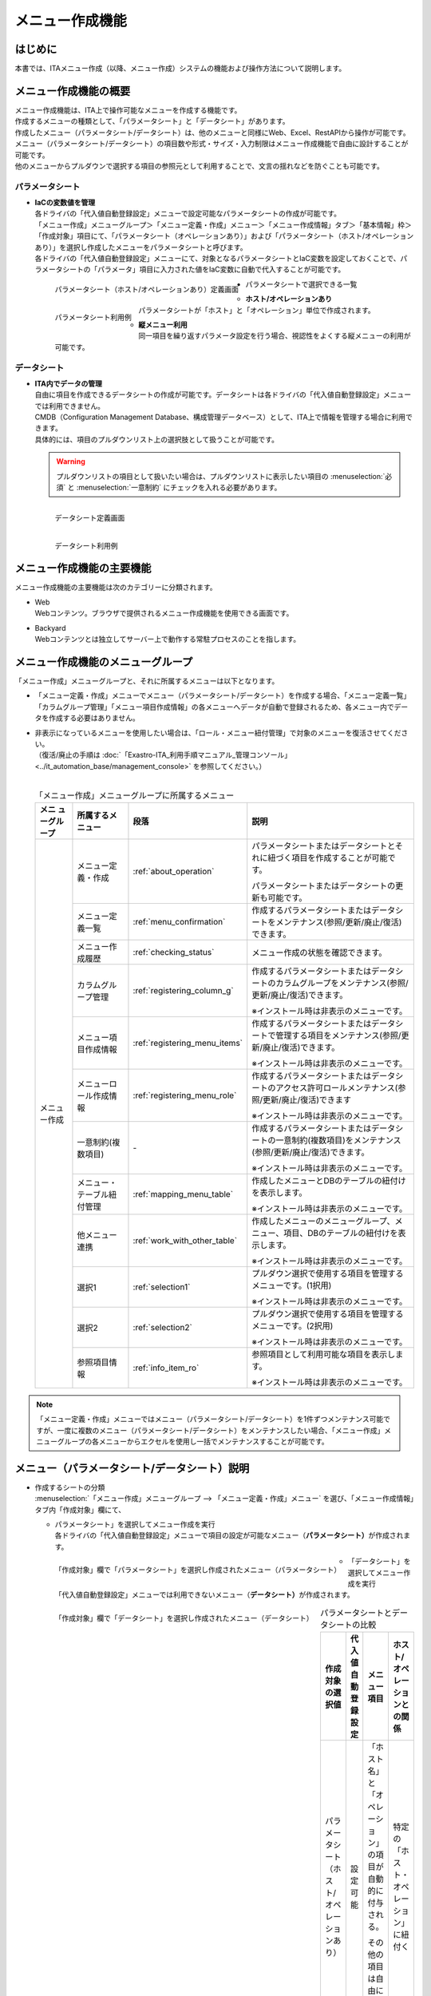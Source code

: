 ================
メニュー作成機能
================

はじめに
========

| 本書では、ITAメニュー作成（以降、メニュー作成）システムの機能および操作方法について説明します。


メニュー作成機能の概要
======================

| メニュー作成機能は、ITA上で操作可能なメニューを作成する機能です。
| 作成するメニューの種類として、「パラメータシート」と「データシート」があります。
| 作成したメニュー（パラメータシート/データシート）は、他のメニューと同様にWeb、Excel、RestAPIから操作が可能です。
| メニュー（パラメータシート/データシート）の項目数や形式・サイズ・入力制限はメニュー作成機能で自由に設計することが可能です。
| 他のメニューからプルダウンで選択する項目の参照元として利用することで、文言の揺れなどを防ぐことも可能です。

パラメータシート
----------------

- | **IaCの変数値を管理**
  | 各ドライバの「代入値自動登録設定」メニューで設定可能なパラメータシートの作成が可能です。
  | 「メニュー作成」メニューグループ＞「メニュー定義・作成」メニュー＞「メニュー作成情報」タブ＞「基本情報」枠＞「作成対象」項目にて、「パラメータシート（オペレーションあり）」および「パラメータシート（ホスト/オペレーションあり）」を選択し作成したメニューをパラメータシートと呼びます。
  | 各ドライバの「代入値自動登録設定」メニューにて、対象となるパラメータシートとIaC変数を設定しておくことで、パラメータシートの「パラメータ」項目に入力された値をIaC変数に自動で代入することが可能です。

  .. figure:: /images/ja/menu_creation/menu_definition_and_create/paramsheet1m.png
     :width: 6.67391in
     :height: 3.20028in
     :align: left
     :alt: パラメータシート（ホスト/オペレーションあり）定義画面

     パラメータシート（ホスト/オペレーションあり）定義画面
      
  .. figure:: /images/ja/menu_creation/menu_definition_and_create/menu_done_operation1.gif
     :width: 6.67391in
     :height: 3.20028in
     :align: left
     :alt: パラメータシート利用例

     パラメータシート利用例

- | パラメータシートで選択できる一覧

  - | **ホスト/オペレーションあり**
    | パラメータシートが「ホスト」と「オペレーション」単位で作成されます。
  - | **縦メニュー利用**
    | 同一項目を繰り返すパラメータ設定を行う場合、視認性をよくする縦メニューの利用が可能です。

データシート
------------

- | **ITA内でデータの管理**
  | 自由に項目を作成できるデータシートの作成が可能です。データシートは各ドライバの「代入値自動登録設定」メニューでは利用できません。
  | CMDB（Configuration Management Database、構成管理データベース）として、ITA上で情報を管理する場合に利用できます。
  | 具体的には、項目のプルダウンリスト上の選択肢として扱うことが可能です。

  .. warning:: 
     | プルダウンリストの項目として扱いたい場合は、プルダウンリストに表示したい項目の :menuselection:`必須` と :menuselection:`一意制約` にチェックを入れる必要があります。

  .. figure:: /images/ja/menu_creation/menu_definition_and_create/datasheet1m.png
     :width: 6.67391in
     :height: 3.20028in
     :align: left
     :alt: データシート定義画面

     データシート定義画面

  .. figure:: /images/ja/menu_creation/menu_definition_and_create/menu_done_operation2.gif
     :width: 6.67391in
     :height: 3.20028in
     :align: left
     :alt: データシート利用例

     データシート利用例

メニュー作成機能の主要機能
==========================

| メニュー作成機能の主要機能は次のカテゴリーに分類されます。

-  | Web
   | Webコンテンツ。ブラウザで提供されるメニュー作成機能を使用できる画面です。
-  | Backyard
   | Webコンテンツとは独立してサーバー上で動作する常駐プロセスのことを指します。

メニュー作成機能のメニューグループ
==================================

| 「メニュー作成」メニューグループと、それに所属するメニューは以下となります。

-  | 「メニュー定義・作成」メニューでメニュー（パラメータシート/データシート）を作成する場合、「メニュー定義一覧」「カラムグループ管理」「メニュー項目作成情報」の各メニューへデータが自動で登録されるため、各メニュー内でデータを作成する必要はありません。
-  | 非表示になっているメニューを使用したい場合は、「ロール・メニュー紐付管理」で対象のメニューを復活させてください。
   | （復活/廃止の手順は :doc:`「Exastro-ITA_利用手順マニュアル_管理コンソール」 <../it_automation_base/management_console>` を参照してください。）
   |

   .. table:: 「メニュー作成」メニューグループに所属するメニュー
      :align: left

      +--------+-----------------+---------------------------------+-------------------------------------+
      | **メニ | **所属\         | **段\                           | **説明**                            |
      | ュー\  | するメニュー**  | 落**                            |                                     |
      | グル\  |                 |                                 |                                     |
      | ープ** |                 |                                 |                                     |
      +========+=================+=================================+=====================================+
      | メニュ | メニ\           | \ :ref:`about_operation`\ \     | パラメータ\                         |
      | ー作成 | ュー定義・作成  |                                 | シートまたはデータシートとそれに紐\ |
      |        |                 |                                 | づく項目を作成することが可能です。  |
      |        |                 |                                 |                                     |
      |        |                 |                                 | パラメータシートま\                 |
      |        |                 |                                 | たはデータシートの更新も可能です。  |
      |        +-----------------+---------------------------------+-------------------------------------+
      |        | メ\             | \ :ref:`menu_confirmation`\     | 作成するパラメータ\                 |
      |        | ニュー定義一覧  |                                 | シートまたはデータシートをメンテナ\ |
      |        |                 |                                 | ンス(参照/更新/廃止/復活)できます。 |
      |        +-----------------+---------------------------------+-------------------------------------+
      |        | メ\             | \ :ref:`checking_status`\       | メニュー作成の状態を確認できます。  |
      |        | ニュー作成履歴  |                                 |                                     |
      |        |                 |                                 |                                     |
      |        +-----------------+---------------------------------+-------------------------------------+
      |        | カラ\           | \ :ref:`registering_column_g`\  | 作成するパラメータシートまたはデー\ |
      |        | ムグループ管理  |                                 | タシートのカラムグループをメンテナ\ |
      |        |                 |                                 | ンス(参照/更新/廃止/復活)できます。 |
      |        |                 |                                 |                                     |
      |        |                 |                                 | ※イン\                              |
      |        |                 |                                 | ストール時は非表示のメニューです。  |
      |        +-----------------+---------------------------------+-------------------------------------+
      |        | メニュ\         | \ :ref:`registering_menu_items`\| 作成するパラメータシートまたはデ\   |
      |        | ー項目作成情報  |                                 | ータシートで管理する項目をメンテナ\ |
      |        |                 |                                 | ンス(参照/更新/廃止/復活)できます。 |
      |        |                 |                                 |                                     |
      |        |                 |                                 | ※イン\                              |
      |        |                 |                                 | ストール時は非表示のメニューです。  |
      |        +-----------------+---------------------------------+-------------------------------------+
      |        | メニュー\       | \ :ref:`registering_menu_role`\ | 作成するパラメータシートまたはデー\ |
      |        | ロール作成情報  |                                 | タシートのアクセス許可ロールメンテ\ | 
      |        |                 |                                 | ナンス(参照/更新/廃止/復活)できます |
      |        |                 |                                 |                                     |
      |        |                 |                                 | ※イン\                              |
      |        |                 |                                 | ストール時は非表示のメニューです。  |
      |        +-----------------+---------------------------------+-------------------------------------+
      |        | 一意\           | \-                              | 作成\                               |
      |        | 制約(複数項目)  |                                 | するパラメータシートまたはデータシ\ |
      |        |                 |                                 | ートの一意制約(複数項目)をメンテナ\ |
      |        |                 |                                 | ンス(参照/更新/廃止/復活)できます。 |
      |        |                 |                                 |                                     |
      |        |                 |                                 | ※イン\                              |
      |        |                 |                                 | ストール時は非表示のメニューです。  |
      |        +-----------------+---------------------------------+-------------------------------------+
      |        | メニュー\       |\ :ref:`mapping_menu_table`\     | 作成したメニューと\                 |
      |        | ・テーブル紐付\ |                                 | DBのテーブルの紐付けを表示します。  |
      |        | 管理            |                                 |                                     |
      |        |                 |                                 | ※イン\                              |
      |        |                 |                                 | ストール時は非表示のメニューです。  |
      |        +-----------------+---------------------------------+-------------------------------------+
      |        | 他メニュー連携  | \ :ref:`work_with_other_table`\ | 作成したメニューの\                 |
      |        |                 |                                 | メニューグループ、メニュー、項目、\ |
      |        |                 |                                 | DBのテーブルの紐付けを表示します。  |
      |        |                 |                                 |                                     |
      |        |                 |                                 | ※イン\                              |
      |        |                 |                                 | ストール時は非表示のメニューです。  |
      |        +-----------------+---------------------------------+-------------------------------------+
      |        | 選択1           | \ :ref:`selection1`\            | プルダウン選択で使用する\           |
      |        |                 |                                 | 項目を管理するメニューです。(1択用) |
      |        |                 |                                 |                                     |
      |        |                 |                                 | ※イン\                              |
      |        |                 |                                 | ストール時は非表示のメニューです。  |
      |        +-----------------+---------------------------------+-------------------------------------+
      |        | 選択2           | \ :ref:`selection2`\            | プルダウン選択で使用する\           |
      |        |                 |                                 | 項目を管理するメニューです。(2択用) |
      |        |                 |                                 |                                     |
      |        |                 |                                 | ※イン\                              |
      |        |                 |                                 | ストール時は非表示のメニューです。  |
      |        +-----------------+---------------------------------+-------------------------------------+
      |        | 参照項目情報    | \ :ref:`info_item_ro`\          | 参照項目\                           |
      |        |                 |                                 | として利用可能な項目を表示します。  |
      |        |                 |                                 |                                     |
      |        |                 |                                 | ※イン\                              |
      |        |                 |                                 | ストール時は非表示のメニューです。  |
      +--------+-----------------+---------------------------------+-------------------------------------+

.. note:: | 「メニュー定義・作成」メニューではメニュー（パラメータシート/データシート）を1件ずつメンテナンス可能ですが、一度に複数のメニュー（パラメータシート/データシート）をメンテナンスしたい場合、「メニュー作成」メニューグループの各メニューからエクセルを使用し一括でメンテナンスすることが可能です。

メニュー（パラメータシート/データシート）説明
=============================================

- | 作成するシートの分類

  | :menuselection:`「メニュー作成」メニューグループ --> 「メニュー定義・作成」メニュー` を選び、「メニュー作成情報」タブ内「作成対象」欄にて、

  - | パラメータシート」を選択してメニュー作成を実行
    | 各ドライバの「代入値自動登録設定」メニューで項目の設定が可能なメニュー（\ **パラメータシート）**\ が作成されます。

  .. figure:: /images/ja/menu_creation/menu_definition_and_create/menu_done_operation1.gif
     :width: 5.21378in
     :height: 1.64681in
     :align: left
     :alt: 「作成対象」欄で「パラメータシート」を選択し作成されたメニュー（パラメータシート）
     
     「作成対象」欄で「パラメータシート」を選択し作成されたメニュー（パラメータシート）

  - | 「データシート」を選択してメニュー作成を実行
    | 「代入値自動登録設定」メニューでは利用できないメニュー（\ **データシート）**\ が作成されます。

  .. figure:: /images/ja/menu_creation/menu_definition_and_create/menu_done_operation2.gif
     :width: 5.21378in
     :height: 1.64681in
     :align: left
     :alt: 「作成対象」欄で「データシート」を選択し作成されたメニュー（データシート）

     「作成対象」欄で「データシート」を選択し作成されたメニュー（データシート）

  .. table:: パラメータシートとデータシートの比較
     :align: left

     +---------------+--------------+---------------------+---------------------+
     | **作成対象\   | **代入値自\  | **メニュー項目**    | **ホスト/オペレー\  |
     | の選択値**    | 動登録設定** |                     | ションとの関係**    |
     +===============+==============+=====================+=====================+
     | パラメ\       | 設定可能     | 「ホス\             | 特定の「\           |
     | ータシート    |              | ト名」と「オペレー\ | ホスト・オペレー\   |
     | （ホスト/\    |              | ション」の項目が自\ | ション」に紐付く\   |
     | オペレーシ\   |              | 動的に付与される。\ |                     |
     | ョンあり）    |              |                     |                     |
     |               |              | その他の項目\       |                     |
     |               |              | は自由に作成可能。  |                     |
     +---------------+--------------+---------------------+---------------------+
     | デ\           | 設定不可     | すべての項目\       | 「ホスト」\         |
     | ータシート    |              | を自由に作成可能。  | や「オペレーショ\   |
     |               |              |                     | ン」に紐付かない    |
     +---------------+--------------+---------------------+---------------------+

  .. note:: | データシートは、他のメニューからプルダウンで選択する項目の参照元としての利用や、CMDB（Configuration Management
            | Database、構成管理データベース）としてITA上でデータを一元管理する等の利用を想定しています。

  |
- | 作成するメニューの作成パターン

  | メニュー作成機能で作成できるメニュー（パラメータシート/データシート）の作成パターンは合計2つです。

  #. | パラメータシート選択 （ホスト/オペレーションあり）
  #. | データシート選択

  | パラメータシートを選択した場合、メニューグループ３つに対してメニュー（パラメータシート）が作成されます。

  - | A. 入力用
  - | B. 代入値自動登録用
  - | C. 参照用
  
  | データシートを選択した場合、メニューグループ1つに対してメニュー（データシート）が作成されます。

  - | A) 入力用

    | メニュー（パラメータシート/データシート）のメンテナンス（登録/更新/廃止/復活）操作が行えるのは「A）入力用」メニューグループのみであり、その他のメニューグループではメンテナンス（登録/更新/廃止/復活）操作が行えません。

    .. table:: メニュー作成パターン
       :align: left
  
       +---------------+--------------+---------------------+
       | **メニュー種\ | **メニュー\  | **メンテナンス**    |
       | 別**          | グループ**   |                     |
       +===============+==============+=====================+
       | パラメ\       | 入力用       |      可             |
       | ータシート    +--------------+---------------------+
       | （ホスト/\    | 代入値自動\  |     不可            |
       | オペレーシ\   | 登録用       |                     |
       | ョンあり）    |              |                     |
       |               +--------------+---------------------+
       |               | 参照用       |     不可            |
       +---------------+--------------+---------------------+
       | デ\           | 入力用       |     可              |
       | ータシート    |              |                     |
       +---------------+--------------+---------------------+

  | パラメーターシート「パラメーターシート１」、データシート「デタシ１」を作成した場合、
  | 入力用、代入値自動登録用、参照用各グループでの見え方は以下の通りです。

  .. figure:: /images/ja/menu_creation/menu_definition_and_create/menu_3_groups.gif
     :width: 5.09378in
     :height: 1.64681in
     :align: left
     :alt: 各グループでの見え方

     各グループでの見え方

.. _about_operation:

「メニュー定義・作成」メニューの操作説明
========================================

| 「メニュー作成」メニューグループの「メニュー定義・作成」メニューでは、メニュー（パラメータシート/データシート）の作成と項目の設定が同時に行えます。

.. figure:: /images/ja/menu_creation/menu_definition_and_create/menu_definition_m.png
   :width: 6.69236in
   :height: 4.15903in
   :align: left

   「メニュー定義・作成」メニュー

(A) 項目・グループの設定
------------------------

| メニュー（パラメータシート/データシート）に設定する項目を作成します。

-  | 「項目」ボタン

   :guilabel:`項目` ボタンを押下すると項目が出力され設定できるようになります。

   .. figure:: /images/ja/menu_creation/menu_definition_and_create/menu_add_item.gif
      :width: 5.90486in
      :height: 1.59306in
      :align: left
      :alt: 項目追加

      項目追加

   | 項目を入力するとメニュー（パラメータシート/データシート）に項目として追加することが可能です。

   .. figure:: /images/ja/menu_creation/menu_definition_and_create/menu_part_item.png
      :width: 5.90486in
      :height: 1.59306in
      :align: left
      :alt: 項目定義

-  | 「グループ」ボタン
   | カラムグループを設定します。
   | 表示したカラムグループの領域に項目をドラッグ&ドロップすると設定できるようになります。
   | 1つのグループに対して複数の項目が設定できます。

   .. figure:: /images/ja/menu_creation/menu_definition_and_create/menu_grouping.gif
      :width: 6.08396in
      :height: 1.41856in
      :align: left
      :alt: カラムグループ作成

   .. figure:: /images/ja/menu_creation/menu_definition_and_create/menu_grouping_result.png
      :width: 6.08396in
      :height: 1.41856in
      :align: left
      :alt: カラムグループinメニュー

      カラムグループinメニュー

-  | 「取り消し」ボタン
   | 入力・設定した項目を直前に戻します。

   .. figure:: /images/ja/menu_creation/menu_definition_and_create/menu_cancel.png
      :width: 6.08396in
      :height: 1.41856in
      :align: left
      :alt: キャンセルボタン

      キャンセルボタン

-  | 「やり直し」ボタン
   | 「取り消し」ボタンを押す前の状態に戻します。

   .. figure:: /images/ja/menu_creation/menu_definition_and_create/menu_redo.png
      :width: 6.08396in
      :height: 1.41856in
      :align: left
      :alt: やり直しボタンmenu_base_info.png

      やり直しボタン

-  | 項目名定義
   | 項目の名称を入力します。初期値は「項目1」です。「/」は使用禁止です。

   .. figure:: /images/ja/menu_creation/menu_definition_and_create/menu_item_definition1.png
      :width: 3.90486in
      :height: 1.59306in
      :align: left
      :alt: 項目定義

      項目名定義

-  | 項目名定義 (REST API 用)
   | 項目の名称 (REST API 用)を入力します。初期値は「item_1」です。
   | 半角英数字と-_(ハイフン、アンダースコア)以外の文字は使用禁止です。

   .. figure:: /images/ja/menu_creation/menu_definition_and_create/menu_item_definition2.png
      :width: 3.90486in
      :height: 1.59306in
      :align: left
      :alt: 項目定義 (REST API 用)

      項目名定義 (REST API 用)

-  | 入力方式選択
   | プルダウンメニューから入力方式を選択します。

   .. figure:: /images/ja/menu_creation/menu_definition_and_create/menu_item_definition3.png
      :width: 3.90486in
      :height: 1.59306in
      :align: left
      :alt: 入力方式選択

      入力方式選択

.. _setting_of_item:
.. table:: 入力方式毎の設定項目
   :align: left


   +-----------------------------+-----+---------------------------------------------------------+
   | **設定箇所**                |     | **説明/作成される項目**                                 |
   +=============================+=====+=========================================================+
   | 文字列（単一行）\           | 単一行: 単一行のみ入力可能なテキストボックスとなります。      |
   | 文字列（複数行）\           +---------------------------------------------------------------+
   |                             | 複数行: 複数行入力可能なテキストボックスとなります。          |
   |                             +-----+-----+---------------------------------------------------+
   |                             | 入\ | 最\ | 最大バイト数を入力します。                        |
   |                             | 力\ | 大\ |                                                   |
   |                             | 項\ | バ\ | 最大は8192バイトです。                            |
   |                             | 目\ | イ\ |                                                   |
   |                             |     | ト\ | 半角英数字なら文字数分となります。                |
   |                             |     | 数  |                                                   |
   |                             |     |     | 全角文字ならば文字数×3＋2バイト必要になります。   |
   |                             |     |     |                                                   |
   |                             |     |     | 「入力方式」が「文字列(単一行)」の場合、入力必須\ |
   |                             |     |     | です。                                            |
   |                             |     +-----+---------------------------------------------------+
   |                             |     | 正\ | 正規表現に\                                       |
   |                             |     | 規\ | よる入力値チェックを行う場合は、正規表現を入力し\ |
   |                             |     | 表\ | ます                                              |
   |                             |     | 現  |                                                   |
   |                             |     |     | 例：0バイト以上の半角数値項目の場合：^[0-9]*$     |
   |                             |     |     |                                                   |
   |                             |     |     | 1バイト以上の半角英数字の場合：^[a-zA-Z0-9]+$     |
   |                             |     +-----+---------------------------------------------------+
   |                             |     | 初\ | 作成したメニューからデータを登録\                 |
   |                             |     | 期\ | 際デフォルトで入力欄に入る値を入力します。        |
   |                             |     | 値  |                                                   |
   |                             |     |     | 項目に設定した「最大バイト数」を超える値、\       |
   |                             |     |     | 「正規表現」に不一致な値は入力できません。        |
   |                             |     |     |                                                   |
   |                             |     |     | また、作成したメニューからデータをExcel出力した\  |
   |                             |     |     | 際に、項目の空欄に初期値に設定した値が入った状態\ |
   |                             |     |     | となります。                                      |
   +-----------------------------+-----+-----+---------------------------------------------------+
   | 整\                         | 入力値が整数かどうかのチェックが行われます。                  |
   | 数                          +-----+-----+---------------------------------------------------+
   |                             | 入\ | 最\ | 最小値を入力します。                              |
   |                             | 力\ | 小\ |                                                   |
   |                             | 項\ | 値  | -2147483648～2147483647の整数数値が入力できます。 |
   |                             | 目\ |     |                                                   |
   |                             |     |     | 未入力の場合は-2147483648になります。             |
   |                             |     |     |                                                   |
   |                             |     |     | 最小値は最大値より小さい数値を入力してください。  |
   |                             |     +-----+---------------------------------------------------+
   |                             |     | 最\ | 最大値を入力します。                              |
   |                             |     | 大\ |                                                   |
   |                             |     | 値  | -2147483648～2147483647の整数数値が入力できます。 |
   |                             |     |     |                                                   |
   |                             |     |     | 未入力の場合は2147483647になります。              |
   |                             |     |     |                                                   |
   |                             |     |     | 最大値は最小値より大きい数値を入力してください。  |
   |                             |     +-----+---------------------------------------------------+
   |                             |     | 初\ | 作成したメニューからデータ\                       |
   |                             |     | 期\ | を登録する際、デフォルトで入力欄に入る値を入力\   |
   |                             |     | 値\ | します。                                          |
   |                             |     |     |                                                   |
   |                             |     |     | 項目に設定した「最小値」を下回る値、\             |
   |                             |     |     | 「最大値」を上回る値は入力できません。            |
   |                             |     |     |                                                   |
   |                             |     |     | また、作成したメニューからデータをExcel出力した\  |
   |                             |     |     | 際に、項目の空欄に初期値に設定した\               |
   |                             |     |     | 値が入った状態となります。                        |
   +-----------------------------+-----+-----+---------------------------------------------------+
   | 小\                         | 入力値が小数かどうかのチェックが行われます。                  |
   | 数                          +-----+-----+---------------------------------------------------+
   |                             | 入\ | 最\ | 最小値を入力します。                              |
   |                             | 力\ | 小\ |                                                   |
   |                             | 項\ | 値  | -99999999999999～999999999\                       |
   |                             | 目\ |     | 99999、整数・小数合計14桁以下の小数数値が入力で\  |
   |                             |     |     | きます。                                          |
   |                             |     |     |                                                   |
   |                             |     |     | 未入力の場合は-99999999999999になります。         |
   |                             |     |     |                                                   |
   |                             |     |     | 最小値は最大値より小さい数値を入力してください。  |
   |                             |     +-----+---------------------------------------------------+
   |                             |     | 最\ | 最大値を入力します。                              |
   |                             |     | 大\ |                                                   |
   |                             |     | 値\ | -99999999999999～999999999                        |
   |                             |     |     | 99999、整数・小数合計14桁以下の小数数値が入力\    |
   |                             |     |     | できます。                                        |
   |                             |     |     |                                                   |
   |                             |     |     | 未入力の場合は99999999999999になります。          |
   |                             |     |     |                                                   |
   |                             |     |     | 最大値は最小値より大きい数値を入力してください。  |
   |                             |     +-----+---------------------------------------------------+
   |                             |     | 桁\ | 整数・小数の合計桁数上限を入力します。            |
   |                             |     | 数  |                                                   |
   |                             |     |     | 例: 0.123は4桁 (整数1桁、小数3桁)                 |
   |                             |     |     |                                                   |
   |                             |     |     | 11.1111は6桁　 (整数2桁、小数4桁)                 |
   |                             |     |     |                                                   |
   |                             |     |     | 1～14の整数数値が入力できます。                   |
   |                             |     |     |                                                   |
   |                             |     |     | 未入力の場合は14になります。                      |
   |                             |     +-----+---------------------------------------------------+
   |                             |     | 初\ | 作成したメニューからデータを登録する\             |
   |                             |     | 期\ | 際、デフォルトで入力欄に入る値を入力します。      |
   |                             |     | 値\ |                                                   |
   |                             |     |     | 項目に設定した「最小値」を下回る値、「最大値を上\ |
   |                             |     |     | 回る値、「桁数」を超える値は入力できません。      |
   |                             |     |     |                                                   |
   |                             |     |     | また、作成したメニューからデータをExcel出力した\  |
   |                             |     |     | 際に、項目の\                                     |
   |                             |     |     | 空欄に初期値に設定した値が入った状態となります。  |
   +-----------------------------+-----+-----+---------------------------------------------------+
   | 日時                        | カレンダー選択の項目になります。                              |
   |                             +-----+-----+---------------------------------------------------+
   |                             | 入\ | 初\ | 作成したメニューからデータ\                       |
   |                             | 力\ | 期\ | を登録する際、デフォルトで入力欄に入る値を入力\   |
   |                             | 項\ | 値\ | します。                                          |
   |                             | 目\ |     | 「YYYY-MM-DD hh:mm:ss」を入力することができます。 |                                                 
   +-----------------------------+-----+-----+---------------------------------------------------+
   | 日付                        | カレンダー選択の項目になります。                              |
   |                             +-----+-----+---------------------------------------------------+
   |                             | 入\ | 初\ | 作成したメニューからデータ\                       |
   |                             | 力\ | 値\ | を登録する際、デフォルトで入力欄に入る値を入力\   |
   |                             | 項\ | 値\ | します。　                                        |
   |                             | 目\ |     | 「YYYY-MM-DD」を入力することができます。          |                           
   +-----------------------------+-----+-----+---------------------------------------------------+
   | プルダウン選択              | プルダウンの項目になります。                                  |
   |                             +-----+-----+---------------------------------------------------+
   |                             | 入\ | 選\ | 作成したメニュー(パラメータシート/デ\             |
   |                             | 力\ | 択\ | ータシート)から参照する対象をプルダウンから選択\  |
   |                             | 項\ | 項\ | します。                                          |
   |                             | 目\ | 目\ | 「選択項目」欄の文字列は「\                       |
   |                             |     |     | メニューグループ：メニュー：項目」の構成です。    |
   |                             |     |     |                                                   |
   |                             |     |     | 「入力方式」が「プルダウン選択」の場合、選択必須\ |
   |                             |     |     | 必須です。                                        |
   |                             |     |     |                                                   |
   |                             |     |     | ※「選択項目」に表示される対象\                    |
   |                             |     |     | は\ :ref:`target_available`\ \                    |
   |                             |     |     | を参照してください。                              |
   |                             |     +-----+---------------------------------------------------+
   |                             |     | 参\ | 「プルダウン選択」の「選択項目」で選んだ項目\     |
   |                             |     | 照\ | に対して、同じメニューに存在する別の項目を横並び\ |
   |                             |     | 項\ | で表示させることができます。                      |
   |                             |     | 目\ |                                                   |
   |                             |     |     | 「参照項目を選択」ボタンを押下すると横並びで表示\ |
   |                             |     |     | させることが可能な項目の一覧が表示され、チェック\ |
   |                             |     |     | ボックスにチェックを入れて「決定」ボタンを\       |
   |                             |     |     | 押下することで対象を指定することができます。      |
   |                             |     |     |                                                   |
   |                             |     |     | 詳細な利用方法\                                   |
   |                             |     |     | は\ :ref:`reference_item`\ \                      |
   |                             |     |     | を参照してください。                              |
   |                             |     +-----+---------------------------------------------------+
   |                             |     | 初\ | 作成したメニューからデータを登録する際、\         |
   |                             |     | 期\ | デフォルトで選択されている値を指定します。        |
   |                             |     | 値  |                                                   |
   |                             |     |     | 項目に設定した「選択項目」に登録されている\       |
   |                             |     |     | データをプルダウンから選択します。                |
   |                             |     |     | また、作成したメニューからデータをExcel\          |
   |                             |     |     | 出力した際に、項目の空欄に初期値に設定\           |
   |                             |     |     | した値が入った状態となります。                    |
   +-----------------------------+-----+-----+---------------------------------------------------+
   | パスワード                  | 入力中の文字列が「*」で隠された状態の項目になります。         |
   |                             +-----+-----+---------------------------------------------------+
   |                             | 入\ | 最\ | 最大バイト数を入力します。                        |
   |                             | 力\ | 大\ |                                                   |
   |                             | 項\ | バ\ | 最大は8192バイトです。                            |
   |                             | 目\ | イ\ |                                                   |
   |                             |     | ト\ | 半角英数字なら文字数分となります。                |
   |                             |     | 数  |                                                   |
   |                             |     |     | 全角文字ならば文字数×3＋2バイト必要になります。   |
   |                             |     |     |                                                   |
   |                             |     |     | 「入力方式」が「パスワード」の場合、入力必須で。  |
   +-----------------------------+-----+-----+---------------------------------------------------+
   | ファイルアップロード        | ファイルを参照し選択できるボタンと「事前アップロード」ボタン\ |
   |                             | のある項目になります。                                        |
   |                             +-----+-----+---------------------------------------------------+
   |                             | 入\ | フ\ | アップロードするファイルの最大バイト数を入力しま\ |
   |                             | 力\ | ァ\ | す。                                              |
   |                             | 項\ | イ\ | 最大は104857600バイトです。                       |
   |                             | 目\ | ル\ |                                                   |
   |                             |     | 最\ | 「入力方式」が\                                   |
   |                             |     | 大\ | 「ファイルアップロード」の場合、入力必須です。    |
   |                             |     | バ\ |                                                   |
   |                             |     | イ\ |                                                   |
   |                             |     | ト\ |                                                   |
   |                             |     | 数  |                                                   |
   +-----------------------------+-----+-----+---------------------------------------------------+
   | リンク                      | 入力したURLがリンク表示になります。                           |
   |                             +-----+-----+---------------------------------------------------+
   |                             | 入\ | 最\ | 最大バイト数を入力します。                        |
   |                             | 力\ | 大\ |                                                   |
   |                             | 項\ | バ\ | 最大は8192バイトです。                            |
   |                             | 目\ | イ\ |                                                   |
   |                             |     | ト\ | 半角英数字なら文字数分となります。                |
   |                             |     | 数  |                                                   |
   |                             |     |     | 全角文字ならば文字数×3＋2バイト必要になります。   |
   |                             |     |     |                                                   |
   |                             |     |     | 「入力方式」が「リンク」の場合、入力必須です。    |
   |                             |     +-----+---------------------------------------------------+
   |                             |     | 初\ | 作成したメニューからデータを登録する際、\         |
   |                             |     | 期\ | デフォルトで入力欄に入る値を入力します。          |
   |                             |     | 値  |                                                   |
   |                             |     |     | 項目に設定した「最大バイト数」\                   |
   |                             |     |     | を超える値は入力できません。                      |
   |                             |     |     |                                                   |
   |                             |     |     | また、作成したメニューから\                       |
   |                             |     |     | データをExcel出力した際に、項目の空欄に初期値に\  |
   |                             |     |     | 設定した値が入った状態となります。                |
   +-----------------------------+-----+-----+---------------------------------------------------+


.. table:: 各入力方式共通の設定項目
   :align: left

   +-----------------------------+---------------------------------------------------------------+
   | **設定箇所**                | **説明**                                                      |
   +=============================+===============================================================+
   | 必須                        | 必須項目にするかどうかを、チェックボックスにて設定します。    |
   +-----------------------------+---------------------------------------------------------------+
   | 一意制約項目                | 一意制約項目にするかどうかを、チェックボックスにて設定します。|
   +-----------------------------+---------------------------------------------------------------+
   | 説明                        |                                                               |
   +-----------------------------+---------------------------------------------------------------+
   | 備考                        | 備考欄を入力します。                                          |
   +-----------------------------+---------------------------------------------------------------+

(B) 「メニュー作成情報」タブ
----------------------------

- | メニュー作成のために必要な情報を入力します。

  - | 「基本情報」枠

    .. figure:: /images/ja/menu_creation/menu_definition_and_create/menu_base_info.png
       :width: 4.08396in
       :height: 1.41856in
       :align: left
       :alt: 「基本情報」枠

       「基本情報」枠

    .. table:: 「基本情報」枠設定値
       :align: left


       +----------+-------------------------------------------+-------+------+
       | **設\    | **説明**                                  | **作\ |      |
       | 定箇所** |                                           | 成対\ |      |
       |          |                                           | 象の\ |      |
       |          |                                           | 選択\ |      |
       |          |                                           | 値**  |      |
       +----------+-------------------------------------------+-------+------+
       |          |                                           | **パ  | **デ\|
       |          |                                           | ラ\   | ータ\|
       |          |                                           | メー\ | シー\| 
       |          |                                           | タ\   | ト** |
       |          |                                           | シー\ |      |
       |          |                                           | ト**  |      |
       +==========+===========================================+=======+======+
       | 項番     | メニ\                                     | 表示  | 表示 |
       |          | ュー（パラメータシート/データシート）作成 |       |      |
       |          | 時は「自動入力」と表示されます。既存メニ  |       |      |
       |          | ュー（パラメータシート/データシート）の編 |       |      |
       |          | 集時はそのメニューの項番が表示されます。  |       |      |
       +----------+-------------------------------------------+-------+------+
       | メ\      | 作成す\                                   | 表示  | 表示 |
       | ニュー名 | るメニュー（パラメータシート/データシート\|       |      |
       |          | ）の名称を入力します。「メインメニュー」\ |       |      |
       |          | という名称はメニュー名に使用できません。  |       |      |
       +----------+-------------------------------------------+-------+------+
       | 作成対象 | プルダウンから「パラメータ\               | 表示  | 表示 |
       |          | シート(ホスト/オペレーションあり)」、「\  |       |      |
       |          | パラメータシート(オペレーションあり)」、\ |       |      |
       |          | 「データシート」のいずれかを選択します。  |       |      |
       |          |                                           |       |      |
       |          | 「データ\                                 |       |      |
       |          | シート」を選択すると、「対象メニューグ\   |       |      |
       |          | ループ」枠に「入力用」欄が表示されます。  |       |      |
       |          |                                           |       |      |
       |          | 「\                                       |       |      |
       |          | パラメータシート（オペレーションあり）」\ |       |      |
       |          | を選択すると、「基本情報」枠に「縦メニュ\ |       |      |
       |          | ー利用」チェックボックス、「対象メニュー\ |       |      |
       |          | グループ」枠に「入力用」欄、「代入値自動\ |       |      |
       |          | 登録用」欄、「参照用」欄が表示されます。  |       |      |
       |          |                                           |       |      |
       +----------+-------------------------------------------+-------+------+
       | 表示順序 | メニューグループにおける表\               | 表示  | 表示 |
       |          | 示順序を入力します。昇順に表示されます。  |       |      |
       +----------+-------------------------------------------+-------+------+
       | 縦メニ\  | 「作成対\                                 | 表示  | 非\  |
       | ュー利用 | 象」欄で「パラメータシート」を選択した場\ |       | 表示 |
       |          | 合、「縦メニュー利用」欄が表示されます。  |       |      |
       |          |                                           |       |      |
       |          | 「利用する」チェックボ\                   |       |      |
       |          | ックスにチェックをいれた場合、縦メニュー\ |       |      |
       |          | に対応したパラメータシートを作成します。  |       |      |
       +----------+-------------------------------------------+-------+------+
       | 最終     | 初期表示は「自動入力」となります。        | 表示  | 表示 |
       |          |                                           |       |      |
       | 更新日時 | 閲覧、編集モードの場合表示されます。      |       |      |
       |          |                                           |       |      |
       |          | 最終更新者が「メニュー作成\               |       |      |
       |          | 機能」(Backyardがレコードを更新する際のユ\|       |      |
       |          | ーザ)である場合、そのレコードを除いた最新\|       |      |
       |          | のレコードの最終更新日時が表示されます。  |       |      |
       +----------+-------------------------------------------+-------+------+
       | 最終     | 初期表示は「自動入力」となります。        | 表示  | 表示 |
       |          |                                           |       |      |
       | 更新者   | 閲覧、編集モードの場合表示されます        |       |      |
       |          |                                           |       |      |
       |          | 最終更新者が「メニュー作\                 |       |      |
       |          | 成機能」(Backyardがレコードを更新する際の\|       |      |
       |          | ユーザー)である場合、そのレコードを除いた\|       |      |
       |          | 最新のレコードの最終更新者が表示されます。|       |      |
       +----------+-------------------------------------------+-------+------+

    |
  - | 「対象メニューグループ」枠
    | メニュー（パラメータシート/データシート）作成時に使用するメニューグループを表示します。
    | 「対象メニューグループを選択」ボタンを押下すると、「対象メニューグループ」選択画面が表示され、使用したいメニューグループを選択、設定することが出来ます。

    .. table:: 対象メニューグループ」枠設定値
       :align: left

       +------+----------------------------------------------+-------+-------+
       | **設 | **説明1**                                    | **作\ |       |
       | 定箇 |                                              | 成対\ |       |
       | 所** |                                              | 象の\ |       |
       |      |                                              | 選択\ |       |
       |      |                                              | 値**  |       |
       +------+----------------------------------------------+-------+-------+
       |      |                                              | **パ  | **デ\ |
       |      |                                              | ラ\   | ータ\ |
       |      |                                              | メー\ | シー\ |
       |      |                                              | タ\   | ト**  |
       |      |                                              | シ\   |       |
       |      |                                              | ー\   |       |
       |      |                                              | ト**  |       |
       +======+==============================================+=======+=======+
       | 入\  | 初期値は「入力用」メニューグループです。     | 表示  | 表示  |
       | 力用 |                                              |       |       |
       |      | 「\                                          |       |       |
       |      | 対象メニューグループ」選択画面の「入力用」列\|       |       |
       |      | で選択したメニューグループ名が表示されます。 |       |       |
       |      |                                              |       |       |
       |      | ※選択必須項目です。                          |       |       |
       +------+----------------------------------------------+-------+-------+
       | 代入\| 初期値\                                      | 表示  | 非\   |
       | 値自\| は「代入値自動登録用」メニューグループです。 |       | 表示  |
       | 動登\|                                              |       |       |
       | 録用\| 「作成対象」\                                |       |       |
       |      | 欄が「パラメータシート」の場合、「対象メニュ\|       |       |
       |      | ーグループ」選択画面の「代入値自動登録用」列\|       |       |
       |      | で選択したメニューグループ名が表示されます。 |       |       |
       |      |                                              |       |       |
       |      | ※「対象メニューグループ\                     |       |       |
       |      | 」枠に表示されている場合、選択必須項目です。 |       |       |
       +------+----------------------------------------------+-------+-------+
       | 参照\| 初期値\                                      | 表示  | 非\   |
       | 用\  | は「参照用」メニューグループです。           |       | 表示  |
       | 動登\|                                              |       |       |
       | 録用\| 「作成対象」\                                |       |       |
       |      | 欄が「パラメータシート」の場合、「対象メニュ\|       |       |
       |      | ーグループ」選択画面の「参照用」列\          |       |       |
       |      | で選択したメニューグループ名が表示されます。 |       |       |
       |      |                                              |       |       |
       +------+----------------------------------------------+-------+-------+

    .. figure:: /images/ja/menu_creation/menu_definition_and_create/menu_target_group.gif
       :width: 6.29921in
       :height: 3.12575in
       :align: left

       「対象メニューグループ」選択画面

    .. note:: | 画像は「作成対象」欄で「パラメータシート」を選択した場合になります。

    - | 「対象メニューグループ」選択画面
    
      - | メニュー（パラメータシート/データシート）を作成する対象となるメニューグループを選択します。
      - | デフォルトでは「入力用」「代入値自動登録用」「参照用」メニューグループが選択されています。
      - | 使用したいメニューグループを選択し「決定」ボタンを押下してください。
      - | デフォルトのまま「決定」ボタンを押下すると、自動的に「入力用」「代入値自動登録用」「参照用」メニューグループが作成されます。（「作成対象」欄で「データシート」を選択した場合は「入力用」メニューグループのみ作成されます。）
      - | デフォルトのメニューグループを使用しない場合は、事前に「管理コンソール」メニューグループで作成してください。（作成方法については :doc:`「Exastro-ITA_利用手順マニュアル_管理コンソール」 <../it_automation_base/management_console>` を参照してください。）
      - | 「メニュー定義/一覧」メニューに戻る場合は「取消」ボタンを押下してください。

  - | 「一意制約(複数項目)」枠
    | 作成したメニューにデータを登録する際に、指定した複数の項目で同じレコードの組み合わせが登録できないように制御する機能です。

    .. figure:: /images/ja/menu_creation/menu_definition_and_create/menu_unique_restriction2.gif
       :width: 5.91544in
       :height: 5.18333in
       :alt: 「一意制約(複数項目)」の機能

       「一意制約(複数項目)」が設定されたメニュー

    | 「一意制約(複数項目)を選択」ボタンを押下すると、「一意制約(複数項目)」設定画面が表示され、一意制約を適用させる項目の組み合わせを設定できます。
    
    - | 「一意制約(複数項目)」設定画面
  
      - | 「パターンを追加」ボタンを押下することで組み合わせのパターンが1つ追加されます。パターンは複数設定することができます。
      - | パターンには現在の項目がすべて表示され、項目をクリックすることで一意制約とする項目の組み合わせを設定できます。
      - | 不要なパターンは「削除」ボタンを押下することで削除することができます。
      - | 「取消」ボタンを押下することで、設定を反映させずに設定画面を閉じることができます。
      - | 「決定」ボタンを押下することで、設定した組み合わせのパターンが反映されます。

      .. figure:: /images/ja/menu_creation/menu_definition_and_create/menu_unique_restriction.gif
         :width: 6.26679in
         :height: 3.65152in
         :align: left
         :alt: 「一意制約(複数項目)」設定画面

         「一意制約(複数項目)」設定画面

      - | 以下のパターンはバリデーションエラーになります。
        | ① 1つのパターンに項目が1つしか選択されていない場合。
        | ② 同じ項目の組み合わせのパターンが存在する場合。

      .. figure:: /images/ja/menu_creation/menu_definition_and_create/menu_unique_restriction_wrong1.png
         :width: 4.23577in
         :height: 1.98283in
         :align: left
         :alt: 1つのパターンに項目が1つしか選択されていない場合

         1つのパターンに項目が1つしか選択されていない場合

      .. figure:: /images/ja/menu_creation/menu_definition_and_create/menu_unique_restriction_wrong2.png
         :width: 4.23577in
         :height: 1.98283in
         :align: left
         :alt: 同じ項目の組み合わせのパターンが存在する場合

   

         同じ項目の組み合わせのパターンが存在する場合
   
  

  - | 「アクセス許可ロール」枠

    - | ロールを選択した場合
      | メニュー定義（「メニュー作成」メニューグループ配下の各メニュー）は、選択したロールからのみアクセスが可能となります。
      | 作成したメニュー（パラメータシート/データシート）は、「ロール/メニュー紐付管理」メニューの設定により選択したロールのみアクセス可能となります。
    - | ロールを一つも選択しなかった場合
      | メニュー定義（「メニュー作成」メニューグループ配下の各メニュー）は、すべてのロールがアクセス可能となります。
      | 作成したメニュー（パラメータシート/データシート）は、「ロール/メニュー紐付管理」メニューの設定によりシステム管理者のロールと作成ユーザーが所属するロールのみアクセス可能となります。

      .. figure:: /images/ja/menu_creation/menu_definition_and_create/menu_access_control.gif
         :width: 6.26679in
         :height: 3.65152in
         :align: left
         :alt: 「アクセス許可ロール」設定画面

         「アクセス許可ロール」設定画面

(C) 「プレビュー」
------------------

- | 「プレビュー」タブ
  | 入力中の項目がテーブル形式で表示されます。

  .. figure:: /images/ja/menu_creation/menu_definition_and_create/menu_preview.png
     :width: 6.08396in
     :height: 1.41856in
     :align: left
     :alt: 「プレビュー」タブ

     「プレビュー」タブ

- | 「ログ」タブ
  | 「作成」ボタン押下後の作成実行結果の内容を表示します。

.. _create_menu:

(D) 「作成」
------------

- | 「作成」ボタン
  | 必須項目入力後に押下するとメニュー（パラメータシート/データシート）の作成を行います。

  .. figure:: /images/ja/menu_creation/menu_definition_and_create/menu_creation_button.gif
     :width: 6.08396in
     :height: 1.41856in
     :align: left
     :alt: 「作成」ボタン

     「作成」ボタン

  | 作成後は画面上部の「メニュー作成履歴ボタンから「メニュー作成履歴」メニューに遷移し、正常にメニューが作成されたか確認をしてください。

  .. figure:: /images/ja/menu_creation/menu_definition_and_create/menu_history_button.png
     :width: 6.08396in
     :height: 1.41856in
     :align: left
     :alt: メニュー作成履歴

     メニュー作成履歴

  | 「メニュー定義・作成」メニューでメニュー（パラメータシート/データシート）を作成した場合、
  | メニュー定義一覧」、「カラムグループ管理」、「メニュー項目作成情報」、「一意制約(複数項目)作成情報」「メニューロール作成情報」の各メニューに対して自動でデータが入ります。

メニュー作成受付後の「メニュー定義・作成」メニューの使い方
----------------------------------------------------------

| 「メニュー定義・作成」メニューでメニュー(パラメータシート/データシート)を新規作成した後は、作成したメニューの編集や初期化、作成したメニューをテンプレートとして流用する形で新規作成することが可能です。

- | 閲覧画面

  .. figure:: /images/ja/menu_creation/menu_definition_and_create/menu_after_creation.gif
     :width: 6.08396in
     :height: 1.41856in
     :align: left
     :alt: 閲覧画面

     閲覧画面

  | 新規作成後は上記の様に画面遷移します。
  | 閲覧画面ではメニュー（パラメータシート/データシート）の編集や作成は出来ません。
  | 画面上に表示されている「編集」、「初期化」、「流用新規」ボタンを押下することで、編集や作成が可能になります。
  | 「編集」ボタンと「初期化」ボタンではなく「作成(新規)」ボタンが表示される場合は、メニュー作成機能のBackyard処理がメニュー作成を完了していない状態です。
  | メニュー作成完了後にブラウザ画面を更新すると、「編集」ボタンと「初期化」ボタンが表示されるようになります。
  | メニュー作成のステータスは「メニュー作成履歴」ボタンより遷移できる「メニュー作成履歴」メニューで確認できます。

  .. figure:: /images/ja/menu_creation/menu_definition_and_create/menu_button_on_browse1.png
     :width: 3.07895in
     :height: 0.69767in
     :align: left
     :alt: Backyard処理が完了していない場合のボタン配置

     Backyard処理が完了していない場合のボタン配置

  |

  .. figure:: /images/ja/menu_creation/menu_definition_and_create/menu_button_on_browse2.png
     :width: 3.07895in
     :height: 0.69767in
     :align: left
     :alt: Backyard処理が完了している場合のボタン配置

     Backyard処理が完了している場合のボタン配置

  - | 「作成(新規)」ボタン ( Backyard処理完了前)
    | 「作成(新規)」ボタンを押下すると閲覧画面から編集画面へ遷移します。編集画面では、「入力用」メニューグループから登録したデータを保持したまま、項目の追加や削除が可能です。編集し「作成(編集)」ボタンを押下するとメニュー（パラメータシート/データシート）の編集が実行されます。
  - | 「作成(編集)」ボタン ( Backyard処理完了後)
    | 「作成(編集)」ボタンを押下すると閲覧画面から編集画面へ遷移します。編集画面では、「入力用」メニューグループから登録したデータを保持したまま、項目の追加や削除が可能です。
    | （既存の項目の設定値や、基本情報は一部箇所を除いて修正できません）
    | 編集し「作成(編集)」ボタンを押下するとメニュー（パラメータシート/データシート）の編集が実行されます。

  .. figure:: /images/ja/menu_creation/menu_definition_and_create/menu_uneditable.png
     :width: 3.07895in
     :height: 0.69767in
     :align: left
     :alt: Backyard処理が完了している場合の編集不可箇所

     Backyard処理が完了している場合の編集不可箇所

  - | 「初期化」ボタン
    | 「初期化」ボタンを押下すると閲覧画面から初期化画面へ遷移します。初期化画面では値を編集し「作成(初期化)」ボタンを押下するとメニュー（パラメータシート/データシート）が再作成されます。再作成される際、「入力用」メニューグループから登録したデータは削除されます。
  - | 「流用新規」ボタン
    | 「流用新規」ボタンを押下すると、閲覧画面で表示中のメニューをテンプレートとして新規作成する画面へ遷移します。メニュー名と表示順序は新たに入力してください。
    | メニュー名は既存のメニュー名と違う名前にしてください。
  - | 「メニュー作成履歴」ボタン
    | 閲覧画面に表示されているメニューの「メニュー作成履歴」メニューに遷移します。
    |
    |
- | 編集画面

  .. figure:: /images/ja/menu_creation/menu_definition_and_create/menu_not_editable.png
     :width: 5.20712in
     :height: 2.76691in
     :align: left
     :alt: 編集画面

     編集画面

  | 編集画面では「入力用」メニューグループで登録したデータを保持したまま、メニューの編集をすることが可能です。
  | 既存項目は「項目名」「正規表現」「説明」「備考」の設定値を自由に変更できます。
  | 「最大バイト数」「最小値」「最大値」「桁数」「ファイル最大バイト数」の設定値については、元の値よりも大きい数値にのみ変更できます。
  | 「正規表現」を変更した場合、登録済みのデータが変更後の「正規表現」と不整合な状態になったとしてもデータは保持されます。
  | 既存項目を削除した場合、その項目に入力されていたデータは削除されます。
  | 新規項目を追加した場合、レコードが空の状態で項目が追加されます。
  | 「必須」「一意制約」にチェックを入れた場合でもレコードが空の状態となるため、登録データに不整合が生じる場合があります。
  | 対象メニューグループを変更した場合、変更前に選択されていたメニューグループに作成されているメニューは廃止され、変更後のメニューグループに新たに登録されます。（その場合も登録したデータは保持されます。）
  | 「基本情報」の「メニュー名」「作成対象」「ホストグループ利用」「縦メニュー利用」の設定値を変更することはできません。
  | 「メニュー項目作成情報」メニューから項目のデータを更新して「作成(編集)」を実行した場合、作成したメニューに不整合が発生する場合があります。
  - | 「作成(編集)」ボタン
    | 編集画面に表示されているメニュー（パラメータシート/データシート）に、データを保持したまま編集します。

    .. note:: | 既存メニュー（パラメータシート/データシート）を編集する場合、項目間で項目名の交換ができないため、項目名を変更すると、作成する時エラーが発生する恐れがあります。

  - | 「再読込」ボタン
    | 編集内容が破棄されて、登録内容の状態に戻ります。
  - | 「キャンセル」ボタン
    | 「編集」ボタン押下前の状態に戻ります。

  .. figure:: /images/ja/menu_creation/menu_definition_and_create/menu_edit_button.png
     :width: 5.20712in
     :height: 2.76691in
     :align: left
     :alt: 編集画面の各ボタン

     編集画面の各ボタン

- | 初期化画面

  .. figure:: /images/ja/menu_creation/menu_definition_and_create/menu_not_editable2.png
     :width: 4.85375in
     :height: 2.58022in
     :align: left
     :alt: 初期化画面

     初期化画面

  | 初期化画面では画面に表示されているメニューを編集することが可能です。
  | 対象メニューグループを変更した場合、変更前に選択されていたメニューグループに作成されているメニューは廃止され、変更後のメニューグループに新たに登録されます。
  | 「基本情報」の「メニュー名」を変更することはできません。
  |
  | 「メニュー名」以外の編集に制限はありませんが「入力用」メニューグループで登録したデータはすべて削除されます。
  - | 「作成(初期化)」ボタン
    | 編集画面に表示されているメニュー（パラメータシート/データシート）が再作成されます。

  .. note:: | 既存メニュー（パラメータシート/データシート）を編集する場合、項目間で項目名の交換ができないため、項目名を変更すると、作成する時エラーが発生する恐れがあります。
  
  - | 「再読込」ボタン
    | 編集内容が破棄されて登録内容の状態に戻ります。
  - | 「キャンセル」ボタン
    | 「編集」ボタン押下前の状態に戻ります。

    .. figure:: /images/ja/menu_creation/menu_definition_and_create/menu_init_button.png
       :width: 4.85375in
       :height: 2.58022in
       :align: left
       :alt: 初期化画面の各ボタン

       初期化画面の各ボタン

.. _menu_confirmation:

「メニュー定義一覧」メニューでメニューを確認
--------------------------------------------

| 「メニュー定義一覧」メニューでは以下の確認および作業が可能です。

- | 作成したメニュー（パラメータシート/データシート）の一覧表示
- | 作成したメニュー（パラメータシート/データシート）のメンテナンス(参照/更新/廃止/復活)
- | 「メニュー定義・作成」メニューを使用しないメニュー（パラメータシート/データシート）の作成

| メニュー（パラメータシート/データシート）のメンテナンス(参照/更新/廃止/復活)が可能です。
| 左メニュー一覧から「メニュー定義一覧」メニュー を押下すると以下の画面がでます。

.. figure:: /images/ja/menu_creation/menu_definition_list/menu_list.gif
   :width: 6.69236in
   :height: 2.95903in
   :align: left
   :alt: 「メニュー定義一覧」メニュー

   「メニュー定義一覧」メニュー

:guilabel:`フィルタボタン` 押下によって作成したメニュー（パラメータシート/データシート）の一覧が表示されます。

.. figure:: /images/ja/menu_creation/menu_definition_list/menu_definition_filter.png
   :width: 4.69236in
   :height: 2.95903in
   :align: left
   :alt: フィルタボタン

   フィルタボタン

:guilabel:`メニュー定義・作成ボタン` を押下すると「メニュー定義・作成」メニューの閲覧画面に遷移します。

.. figure:: /images/ja/menu_creation/menu_definition_list/menu_list_items_for_entry.png
   :width: 4.69236in
   :height: 2.95903in
   :align: left
   :alt: メニュー編集画面

   メニュー編集画面

:guilabel:`登録ボタン` 押下によって新規メニュー（パラメータシート/データシート）を定義する画面へ遷移します。

.. figure:: /images/ja/menu_creation/menu_definition_list/menu_definition_reg.png
   :width: 4.69236in
   :height: 2.95903in
   :align: left
   :alt: メニュー編集画面

   メニュー編集画面

| 「メニュー定義一覧」内各項目に任意の値を設定した値をフィルター要素として定義一覧を絞ることができます。

.. table:: 「メニュー定義一覧」メニュー設定値
   :align: left

   +---------+---------------------------------------------+------+------+
   | **設定\ | **説明**                                    | **作\|      |
   | 箇所**  |                                             | 成対\|      |
   |         |                                             | 象の\|      |
   |         |                                             | 選択\|      |
   |         |                                             | 値** |      |
   +---------+---------------------------------------------+------+------+
   |         |                                             | **パ\| **デ\|
   |         |                                             | ラメ\| ータ\|
   |         |                                             | ー\  | シー\|
   |         |                                             | タ\  | ト** |
   |         |                                             | シー\|      |
   |         |                                             | ト** |      |
   +=========+=============================================+======+======+
   | メニ\   | 各行のボタンを押下することで対象メニューの\ | 表示 | 表示 |
   | ュー定\ | 編集画面へ遷移します。                      |      |      |
   | 義作成  |                                             |      |      |
   +---------+---------------------------------------------+------+------+
   | メニ\   | 作成するメニュー（パラメータシート/データシ\| 表示 | 表示 |
   | ュー名\ | ート）の名称を入力します。「メインメニュー\ |      |      |
   | (ja)    | 」という名称はメニュー名に使用できません。\ |      |      |
   |         |                                             |      |      |
   |         | 「メニュー作成状態」が「作成済み」の場合\   |      |      |
   |         | 「メニュー名」を変更することはできません。  |      |      |
   +---------+---------------------------------------------+------+------+
   | メニ\   | 作成するメニュー（パラメータシート/データシ\| 表示 | 表示 |
   | ュー名\ | ート）の英語名称を入力します。              |      |      |
   | (en)    |                                             |      |      |
   |         | 「メニュー作成状態」が「作成済み」の場合\   |      |      |
   |         | 「メニュー名」を変更することはできません。  |      |      |
   +---------+---------------------------------------------+------+------+
   | メニ\   | 作成するメニュー（パラメータシート/データシ\| 表示 | 表示 |
   | ュー名\ | ート）のREST 用名称を入力します。           |      |      |
   | (rest)  |                                             |      |      |
   |         | 「メニュー作成状態」が「作成済み」の場合\   |      |      |
   |         | 「メニュー名」を変更することはできません。  |      |      |
   +---------+---------------------------------------------+------+------+
   |シート\  | 作成するメニューの「作成対象」を入力します。| 表示 | 表示 |
   |タイプ   |                                             |      |      |
   |         | 「パラメータシート（ホスト/オペレーション\  |      |      |
   |         | あり）」「データシート」いずれかをプルダ\   |      |      |
   |         | ウンで選択します。                          |      |      |
   +---------+---------------------------------------------+------+------+
   | 表\     | メニューグループにおける\                   | 表示 | 表示 |
   | 示順序  | 表示順序を入力します。昇順に表示されます。  |      |      |
   +---------+---------------------------------------------+------+------+
   | 縦\     | 「作\                                       | 表示 | 非\  |
   | メニュ\ | 成対象」欄で「パラメータシート」を選択した\ |      | 表示 |
   | ー利用  | 場合、「縦メニュー利用」欄が表示されます。  |      |      |
   |         |                                             |      |      |
   |         | プルダウンから「●」を選択した場合、縦メニュ\|      |      |
   |         | ーに対応したパラメータシートを作成します。  |      |      |
   +---------+---------------------------------------------+------+------+
   | 入力\   | 「作成対象」欄が「パラメー\                 | 表示 | 表示 |
   | 用メニ\ | タシート」および「データシート」の場合、「\ |      |      |
   | ューグ\ | 入力用メニューグループ」欄が表示されます。  |      |      |
   | ループ\ |                                             |      |      |
   | ※       | パラ\                                       |      |      |
   |         | メータシートおよびデータシートを作成するメ\ |      |      |
   |         | ニューグループをプルダウンから選択します。  |      |      |
   +---------+---------------------------------------------+------+------+
   | 代\     | 「作成対象」欄\                             | 表示 | 非\  |
   | 入値自\ | が「パラメータシート」の場合、「代入値自動\ |      | 表示 |
   | 動登録\ | 登録用メニューグループ」欄が表示されます。  |      |      |
   | 用メニ\ |                                             |      |      |
   | ューグ\ | 代入\                                       |      |      |
   | ループ\ | 値自動登録用のパラメータシートを作成するメ\ |      |      |
   | ※       | ニューグループをプルダウンから選択します。  |      |      |
   +---------+---------------------------------------------+------+------+
   | 参照\   | 「作\                                       | 表示 | 非   |
   | 用メニ\ | 成対象」欄が「パラメータシート」の場合、「\ |      | 表示 |
   | ューグ\ | 参照用メニューグループ」欄が表示されます。  |      |      |
   | ループ\ |                                             |      |      |
   | ※       | 参照用のパラメータシートを作成するメ\       |      |      |
   |         | ニューグループをプルダウンから選択します。  |      |      |
   +---------+---------------------------------------------+------+------+
   | メニ\   | メニ\                                       | 表示 | 表示 |
   | ュー作\ | ュー作成が実行されたかどうかのフラグです。  |      |      |
   | 成状態  |                                             |      |      |
   |         | 一度でも作成され\                           |      |      |
   |         | た場合は「作成済み」と表示されます。作成さ\ |      |      |
   |         | れていない場合は「未作成」と表示されます。  |      |      |
   |         |                                             |      |      |
   |         | 「作成済み」の\                             |      |      |
   |         | 場合「メニュー名」を変更できなくなります。  |      |      |
   +---------+---------------------------------------------+------+------+
   | 説明\   | メニュー画面の説明欄に\                     | 表示 | 表示 |
   | (ja)    | 表示する内容を入力します。(日本語用)        |      |      |
   +---------+---------------------------------------------+------+------+
   | 説明\   | メニュー画面の説明欄に\                     | 表示 | 表示 |
   | (en)    | 表示する内容を入力します。(英語用)          |      |      |
   +---------+---------------------------------------------+------+------+
   | 備考    | 自由記述欄です。                            | 表示 | 表示 |
   +---------+---------------------------------------------+------+------+

.. note:: | デフォルトのメニューグループを使用しない場合は、事前に「管理コンソール」メニューグループで作成してください。（作成方法については :doc:`「Exastro-ITA_利用手順マニュアル_管理コンソール」 <../it_automation_base/management_console>` を参照してください。）

.. _checking_status:

「メニュー作成履歴」メニューで作成状況の確認
--------------------------------------------

| パラメータシートまたはデータシートのメニュー作成の状態を確認します。

.. figure:: /images/ja/menu_creation/menu_creation_history/menu_history.gif
   :width: 5.90718in
   :height: 2.82691in
   :align: left
   :alt: メニュー作成履歴」メニュー

   「メニュー作成履歴」メニュー

| ステータス「未実行」をBackyardが監視しており、Backyardは未実行のデータを元に、メニュー（パラメータシート/データシート）の設定ファイル作成、SQLを実行してテーブル作成、メニュー（パラメータシート/データシート）画面プログラムの配置と登録を行います。
| ステータスが「完了」になった時（数十秒程度）にメニュー（パラメータシート/データシート）がメニューグループに追加されます。

.. table:: 「メニュー作成履歴」メニュー各項目
   :align: left

   +------------+---------------------------------------------------------+
   | **項目名** | **説明**                                                |
   +============+=========================================================+
   | メニュー名 | 作成\                                                   |
   |            | 対象のメニュー（パラメータシート/データシート）名です。 |
   +------------+---------------------------------------------------------+
   | ステータス | メニュー（パ\                                           |
   |            | ラメータシート/データシート）作成状況のステータスです。 |
   |            |                                                         |
   |            | 未実行\                                                 |
   |            | ：メニュー（パラメータシート/データシート）作成前の状態 |
   |            |                                                         |
   |            | 実行中：Backyardがメ\                                   |
   |            | ニュー（パラメータシート/データシート）作成処理を実行中 |
   |            |                                                         |
   |            | 完了　：メ\                                             |
   |            | ニュー（パラメータシート/データシート）作成が正常に完了 |
   |            |                                                         |
   |            | 完了（異常）：メニュー（パ\                             |
   |            | ラメータシート/データシート）作成時にエラー終了した状態 |
   +------------+---------------------------------------------------------+
   | 作成タイ\  | メニ\                                                   |
   | プ         | ュー（パラメータシート/データシート）作成のタイプです。 |
   |            |                                                         |
   |            | 新規作成：新しくメニューを作成した場合\                 |
   |            |                                                         |
   |            | 初期化：既存メニューを初期化した場合\                   |
   |            |                                                         |
   |            | 編集：既存メニューを編集した場合\                       |
   +------------+---------------------------------------------------------+
   | 備考       | 自由記述欄です。                                        |
   +------------+---------------------------------------------------------+

作成されたメニューの確認
------------------------

| 「メニュー作成」メニューグループ>「メニュー定義・作成」メニュー>「メニュー作成情報」タブ>「基本情報」枠にて選択した値によって作成される下記(1)～(3)パターンのメニュー（パラメータシート/データシート）について説明します。

#. | **データシート**
   | A. 入力用メニューグループ

#. | **パラメータシート（ホスト/オペレーションあり）**
   | A. 入力用メニューグループ
   | B. 代入値自動登録用メニューグループ
   | C. 参照用メニューグループ
#. | **パラメータシート ＆　縦メニュー利用**
   | A. 入力用メニューグループ
   | B. 代入値自動登録用メニューグループ
   | C. 参照用メニューグループ

.. figure:: /images/ja/menu_creation/menu_definition_and_create/selection_of_basic_information_frame.png
   :width: 9.68725in
   :height: 6.43354in
   :align: left
   :alt: 「基本情報」枠の選択箇所

   「基本情報」枠の選択箇所

1.「作成対象」欄で”データシート”を選択した場合
~~~~~~~~~~~~~~~~~~~~~~~~~~~~~~~~~~~~~~~~~~~~~~

メニュー（パラメータシート/データシート）作成時に「メニュー定義・作成」メニュー（または「メニュー定義一覧」メニュー）の「作成対象」欄で「データシート」を選択した場合、データシートが作成されます。

.. figure:: /images/ja/menu_creation/menu_definition_and_create/data_sheet_creation.png
   :width: 9.54048in
   :height: 6.28686in
   :align: left
   :alt: データシート作成

   データシート作成

| 「入力用（メニューグループ）」欄で指定したメニューグループにデータシートが追加されていることを確認してください。

.. figure:: /images/ja/menu_creation/menu_definition_and_create/menu_group_for_input.png
   :width: 9.29401in
   :height: 6.7088in
   :align: left
   :alt: 「入力用」メニューグループ

   「入力用」メニューグループ

A) 入力用メニューグループ
*************************
メンテナンス（登録/更新/廃止/復活）が可能なデータシートが作成されます。

.. figure:: /images/ja/menu_creation/menu_definition_and_create/data_sheet_for_input.png
   :width: 9.90718in
   :height: 6.76682in
   :align: left
   :alt: 入力用メニューグループ配下に作成されたデータシート

   入力用メニューグループ配下に作成されたデータシート

.. note:: | データシートは特定のホスト/オペレーションに紐づかないためホスト/オペレーション項目は表示されません。

.. note:: | 「代入値自動登録用」および「参照用」メニューグループにはデータシートは作成されません。

2.「作成対象」欄で”パラメータシート（ホスト/オペレーションあり）”を選択した場合
~~~~~~~~~~~~~~~~~~~~~~~~~~~~~~~~~~~~~~~~~~~~~~~~~~~~~~~~~~~~~~~~~~~~~~~~~~~~~~~~~

メニュー（パラメータシート/データシート）作成時に「メニュー定義・作成」メニュー（または「メニュー定義一覧」メニュー）の「作成対象」欄で「パラメータシート（ホスト/オペレーションあり）」を選択した場合、ホスト名単位のパラメータシートが作成されます。

.. figure:: /images/ja/menu_creation/menu_definition_and_create/parametersheet_with_host_operation_creation.png
   :width: 9.16042in
   :height: 6.37986in
   :align: left
   :alt: パラメータシート（ホスト/オペレーションあり）作成

   パラメータシート（ホスト/オペレーションあり）作成

| 「入力用（メニューグループ）」欄、「代入値自動管理用（メニューグループ）」欄、「参照用（メニューグループ）」欄で指定したメニューグループにパラメータシートが追加されていることを確認してください。

.. figure:: /images/ja/menu_creation/menu_definition_and_create/menu_group_for_input.png
   :width: 9.66197in
   :height: 6.38541in
   :align: left
   :alt: 「入力用」「代入値自動登録用」「参照用」メニューグループ

   「入力用」「代入値自動登録用」「参照用」メニューグループ

A) 入力用メニューグループ
*************************

ホスト名単位でメンテナンス（登録/更新/廃止/復活）が可能なパラメータシートが作成されます。

.. figure:: /images/ja/menu_creation/menu_definition_and_create/parameter_sheet_for_input.gif
   :width: 9.06711in
   :height: 6.9135in
   :align: left
   :alt: 入力用メニューグループ配下に作成されたパラメータシート

   入力用メニューグループ配下に作成されたパラメータシート

B) 代入値自動登録用メニューグループ
***********************************

閲覧専用メニューです。入力用メニューグループで登録した内容がホスト名単位で「一覧」サブメニューに表示されます。

.. figure:: /images/ja/menu_creation/menu_definition_and_create/parameter_sheet_for_substitution_value_automatic_registration.png
   :width: 9.36046in
   :height: 6.50022in
   :align: left
   :alt: 代入値自動登録用メニューグループ配下に作成されたパラメータシート

   代入値自動登録用メニューグループ配下に作成されたパラメータシート

C) 参照用メニューグループ
*************************

閲覧専用メニューです。「表示フィルタ」サブメニューの「オペレーション：基準日時」欄で指定した日時の時点で有効になっている設定をホスト名単位で「一覧」サブメニューに表示します。

.. figure:: /images/ja/menu_creation/menu_definition_and_create/parameter_sheet_for_reference.png
   :width: 6.85384in
   :height: 6.91359in
   :align: left
   :alt: 参照用メニューグループ配下に作成されたパラメータシート

   参照用メニューグループ配下に作成されたパラメータシート

.. note:: | 「表示フィルタ」サブメニューの「オペレーション：基準日時」欄が空白の状態で「フィルタ」ボタンを押下した場合、「一覧」サブメニューにホスト名単位で「基準日時」欄が最新のデータのみ表示されます。
          |
          | ※「基準日時」はオペレーションの「最終実行日時」に値がある場合は「最終実行日時」が、「最終実行日時」に値が無い場合は「実施予定日時」が当てはまります。

3.「作成対象」欄で”パラメータシート”を選択し、「縦メニュー利用」チェックボックスにチェックを入れた場合
~~~~~~~~~~~~~~~~~~~~~~~~~~~~~~~~~~~~~~~~~~~~~~~~~~~~~~~~~~~~~~~~~~~~~~~~~~~~~~~~~~~~~~~~~~~~~~~~~~~~~~~~
メニュー（パラメータシート/データシート）作成時に「メニュー定義・作成」メニュー（または「メニュー定義一覧」メニュー）の「作成対象」欄で「パラメータシート（ホスト/オペレーションあり）」を選択し、「縦メニュー利用」欄の「利用する」チェックボックスにチェックを入れた場合、縦表示のパラメータシートが作成されます。

.. figure:: /images/ja/menu_creation/menu_definition_and_create/parameter_sheet_create_as_vertical_menu.png
   :width: 9.16042in
   :height: 6.37986in
   :align: left
   :alt: パラメータシート（縦メニュー利用）作成

   パラメータシート（縦メニュー利用）作成

「入力用（メニューグループ）」欄、「代入値自動管理用（メニューグループ）」欄、「参照用（メニューグループ）」欄で指定したメニューグループにパラメータシートが追加されていることを確認してください。

.. figure:: /images/ja/menu_creation/menu_definition_and_create/menu_group_for_input.png
   :width: 9.66197in
   :height: 6.38541in
   :align: left
   :alt: 「入力用」「代入値自動登録用」「参照用」メニューグループ

   「入力用」「代入値自動登録用」「参照用」メニューグループ

A) 入力用メニューグループ
*************************

| ホスト名単位でメンテナンス（登録/更新/廃止/復活）が可能なパラメータシートが作成されます。
| 登録済みの「ホスト名」と「オペレーション」の組み合わせに対して、「代入順序」欄を入力することで複数のパラメータを設定することが可能です。

.. figure:: /images/ja/menu_creation/menu_definition_and_create/parameter_sheet_for_input_2.gif
   :width: 9.06711in
   :height: 6.9135in
   :align: left
   :alt: 入力用メニューグループ配下に作成されたパラメータシート

   入力用メニューグループ配下に作成されたパラメータシート

例）縦メニューを利用しないで上記の登録を試みた場合①
  | 登録済みの「ホスト名」と「オペレーション」の組み合わせに対して、複数のパラメータを設定することはできません。

.. figure:: /images/ja/menu_creation/menu_definition_and_create/parameter_sheet_for_input_3.gif
   :width: 9.06711in
   :height: 6.9135in
   :align: left
   :alt: 入力用メニューグループ配下に作成されたパラメータシート

   入力用メニューグループ配下に作成されたパラメータシート

.. note:: | 「host1」と「ope_sample1」の組み合わせに対し既に「11.11.11.11」「test1.com」が設定されている場合、同様に「22.22.22.22」「test2.com」を設定しようとすると重複エラーになります。

例）縦メニューを利用しないで上記の登録を試みた場合②
  | 登録済みの「ホスト名」と「オペレーション」の組み合わせに対して、複数のパラメータを設定する場合、項目数を増やすことで設定可能ですが、パラメータシートが横長になり視認性が悪くなります。

.. figure:: /images/ja/menu_creation/menu_definition_and_create/menu_defination_creation_menu.png
   :width: 9.16042in
   :height: 6.37986in
   :align: left
   :alt: 「メニュー定義・作成」メニュー

   「メニュー定義・作成」メニュー

.. note:: | 「メニュー作成」メニューグループ>「メニュー定義・作成」メニューにて項目を作成した分、パラメータを設定することが可能です。

.. figure:: /images/ja/menu_creation/menu_definition_and_create/parameter_sheet_for_input_4.gif
   :width: 9.06711in
   :height: 6.9135in
   :align: left
   :alt: 入力用メニューグループ配下に作成されたパラメータシート

   入力用メニューグループ配下に作成されたパラメータシート

.. note:: | 上記の場合、「IPアドレス_3」「ドメイン_3」まで項目を作成しており、それ以降の項目は存在しません。
 | また、項目が存在しないため、同一の「ホスト名」「オペレーション」の組み合わせに対して「IPアドレス_4」「ドメイン_4」にあたる内容（「44.44.44.44」「test4.com」）を登録することはできません。

同一の項目を繰り返すパラメータシートを作成する場合、縦メニューの利用を推奨します。（データシートには縦メニューの利用はできません。）

B) 代入値自動登録用メニューグループ
***********************************

閲覧専用メニューです。入力用メニューグループで登録した内容がホスト名単位で「一覧」サブメニューに表示されます。

.. figure:: /images/ja/menu_creation/menu_definition_and_create/parameter_sheet_for_substitution_value_automatic_registration_2.png
   :width: 9.36046in
   :height: 6.50022in
   :align: left
   :alt: 代入値自動登録用メニューグループ配下に作成されたパラメータシート

   代入値自動登録用メニューグループ配下に作成されたパラメータシート

C) 参照用メニューグループ
*************************

| 閲覧専用メニューです。
| 「表示フィルタ」サブメニューの「オペレーション：基準日時」欄で指定した日時の時点で有効になっている設定をホスト名単位で「一覧」サブメニューに表示します。

.. figure:: /images/ja/menu_creation/menu_definition_and_create/parameter_sheet_for_reference_2.png
   :width: 9.85384in
   :height: 6.91359in
   :align: left
   :alt: 参照用メニューグループ配下に作成されたパラメータシート

   参照用メニューグループ配下に作成されたパラメータシート

.. note:: | 「表示フィルタ」サブメニューの「オペレーション：基準日時」欄が空白の状態で「フィルタ」ボタンを押下した場合、「一覧」サブメニューにホスト名単位で「基準日時」欄が最新のデータのみ表示されます。
          |
          | ※「基準日時」はオペレーションの「最終実行日時」に値がある場合は「最終実行日時」が、「最終実行日時」に値が無い場合は「実施予定日時」が当てはまります。

「メニュー作成」メニューグループのインストール時非表示メニュー
==============================================================

.. _registering_column_g:

「カラムグループ管理」メニューでカラムグループを登録
----------------------------------------------------

| インストール時「カラムグループ管理」メニューは非表示です。作成するメニュー（パラメータシート/データシート）のカラムグループをメンテナンス(参照/更新/廃止/復活)できます。

.. figure:: /images/ja/menu_creation/calam_group_creation_list/column_group_list_menu.png
   :width: 9.5739in
   :height: 6.92692in
   :align: left
   :alt: カラムグループ管理」メニュー

   「カラムグループ管理」メニュー

| カラムグループとは、メニュー（パラメータシート/データシート）項目の見出し部分を表示上まとめるグループのことです。
| メニュー作成機能では、作成する項目のカラムグループを作成することができます。
| 下記の赤枠線部分はカラムグループの例です。

.. figure:: /images/ja/menu_creation/calam_group_creation_list/column_group_for_input.png
   :width: 9.78717in
   :height: 6.74024in
   :align: left
   :alt: 入力用メニューグループ配下に作成されたパラメータシート

   入力用メニューグループ配下に作成されたパラメータシート

.. table:: 「カラムグループ管理」メニュー設定値
   :align: left    

   +------------+---------------------------------------------------------+
   | **設定\    | **説明**                                                |
   | 箇所**     |                                                         |
   +============+=========================================================+
   | 親カラム\  | 親カラムグループをプルダウンから選択します。            |
   | グループ名 |                                                         |
   |            | ※「一覧/更新」サブメニュ\                               |
   |            | ーの「更新」ボタンおよび「登録」サブメニューに表示あり  |
   +------------+---------------------------------------------------------+
   | カラム\    | 日本語のカラムグループ名を入力します。                  |
   | グループ名\|                                                         |
   | (ja)       | ※「一覧/更新」サブメニュ\                               |
   |            | ーの「更新」ボタンおよび「登録」サブメニューに表示あり  |
   +------------+---------------------------------------------------------+
   | カラム\    | 英語のカラムグループ名を入力します。                    |
   | グループ名\|                                                         |
   | (en)       | ※「一覧/更新」サブメニュ\                               |
   |            | ーの「更新」ボタンおよび「登録」サブメニューに表示あり  |
   +------------+---------------------------------------------------------+
   | フルカラム\| 日本語の親カラム\                                       |
   | グループ名\| グループとカラムグループ名が「/」つなぎで表示されます。 |
   | (ja)       |                                                         |
   |            | ※「一覧/更新」サブメニューに表示あり                    |
   |            |                                                         |
   |            | ※「更新」「廃止/復活」ボタンあり                        |
   +------------+---------------------------------------------------------+
   | フルカラム\| 英語の親カラム\                                         |
   | グループ名\| グループとカラムグループ名が「/」つなぎで表示されます。 |
   | (en)       |                                                         |
   |            | ※「一覧/更新」サブメニューに表示あり                    |
   |            |                                                         |
   |            | ※「更新」「廃止/復活」ボタンあり                        |
   +------------+---------------------------------------------------------+
   | 備考       | 自由記述欄です。                                        |
   +------------+---------------------------------------------------------+

| 更新/廃止時に以下のチェックを行います。

#. | そのデータ自身を親カラムグループに選択できません。
#. | 他のデータの親グループに指定されている場合、廃止できません。
#. | ループ関係になるような親子関係は設定できません。
   | （親子関係がA⇒B⇒Cの場合、CをAの親には指定できません。）

.. _registering_menu_items:

「メニュー項目作成情報」メニューで設定する項目を登録
----------------------------------------------------

| インストール時「メニュー項目作成情報」メニューは非表示です。
| パラメータシートまたはデータシートのメニューで管理する項目をメンテナンス(参照/更新/廃止/復活)できます。

.. figure:: /images/ja/menu_creation/menu_item_creation_info/menu_item_creation_information_menu.png
   :width: 9.25388in
   :height: 6.76691in
   :align: left
   :alt: 「メニュー項目作成情報」メニュー

   「メニュー項目作成情報」メニュー
.. table:: 「メニュー項目作成情報」メニュー設定値
   :align: left

   +-----------------+-----------------------------------------------------------+
   | **設\           | **説明**                                                  |
   | 定箇所**        |                                                           |
   +=================+===========================================================+
   | メ\             | 項目を紐付けするメニュー（パラ\                           |
   | ニ\             | メータシート/データシート）をプルダウンから選択します。   |
   | ュ\             |                                                           |
   | ー\             |                                                           |
   | 名              |                                                           |
   +-----------------+-----------------------------------------------------------+
   | 項\             | メニュー（パラメ\                                         |
   | 目\             | ータシート/データシート）に表示する項目名を入力します。   |
   | 名\             |                                                           |
   |                 | ※項目名に「/」は使用禁止です。                            |
   | (ja)            |                                                           |
   +-----------------+-----------------------------------------------------------+
   | 項\             | メニュー（パラメ\                                         |
   | 目\             | ータシート/データシート）に表示する項目名を入力します。   |
   | 名\             |                                                           |
   |                 | ※項目名に「/」は使用禁止です。                            |
   | (en)            |                                                           |
   +-----------------+-----------------------------------------------------------+
   | 項\             | メニュー（パラメ\                                         |
   | 目\             | ータシート/データシート）に表示する項目名を入力します。   |
   | 名\             |                                                           |
   |                 | ※半角英数字と「_-」のみ使用可能です。                     |
   | (rest)          |                                                           |
   +-----------------+-----------------------------------------------------------+
   | 説名\           | 日本語で項目名をマウスオーバーした\                       |
   |                 | 際に表示される説明を入力します。                          |
   | (ja)            |                                                           |
   +-----------------+-----------------------------------------------------------+
   | 説名\           | 英語で項目名をマウスオーバーした\                         |
   |                 | 際に表示される説明を入力します。                          |
   | (en)            |                                                           |
   +-----------------+-----------------------------------------------------------+
   | カ\             | 所属するカラムグループをプルダウンから選択します。        |
   | ラ\             |                                                           |
   | ム\             |                                                           |
   | グ\             |                                                           |
   | ル\             |                                                           |
   | ー\             |                                                           |
   | プ              |                                                           |
   +-----------------+-----------------------------------------------------------+
   | カラム\         | 「SingleTextColumn」、「MultiTextColumn」、\              |
   | クラス          | 「NumColumn」、「FloatColumn」、「DateTimeColumn」\       |
   |                 | DateColumn」、「IDColumn」、「PasswordColumn」、\         |
   |                 | 「FileUploadColumn」、「LinkIDColumn」から選択します。    |
   |                 |                                                           |
   |                 | 「SingleTextColumn」を選択した場合、\                     |
   |                 | 単一行のみ入力可能なテキストボックスの項目になります。    |
   |                 |                                                           |
   |                 | 「MultiTextColumn」を選択した場合\                        |
   |                 | 、複数行が入力可能なテキストボックスの項目になります。    |
   |                 |                                                           |
   |                 | 「NumColumn」を選択した場合、整数であること\              |
   |                 | のチェックが行われるテキストボックスの項目になります。    |
   |                 |                                                           |
   |                 | 「FloatColumn」を選択した場合、小数であること\            |
   |                 | のチェックが行われるテキストボックスの項目になります。    |
   |                 |                                                           |
   |                 | 「DateTimeColumn」と「\                                   |
   |                 | DateColumn」を選択した場合、\                             |
   |                 | カレンダー選択の項目になります。                          |
   |                 |                                                           |
   |                 | 「IDColumn」を選択し\                                     |
   |                 | た場合、プルダウンの項目になります。また「参照項目」に\   |
   |                 | より「プルダウン選択」で選んだ同じ行のレコードを横並びで\ |
   |                 | 表示させることができます。　                              |
   |                 |                                                           |
   |                 |                                                           |
   |                 | 「PasswordColumn\                                         |
   |                 | 」を選択した場合、入力中の文字列が「*」で隠された状態の\  |
   |                 | テキストボックスの項目になります。（枠内の瞳のアイコン\   |
   |                 | を押下している間のみ、入力した文字列が表示されます。）    |
   |                 |                                                           |
   |                 | 「FileUploadColumn\                                       |
   |                 | 」を選択した場合、ファイルを参照し選\                     |
   |                 | 択できるボタンのある項目になり、ファイルをアップロード\   |
   |                 | することが可能になります。                                |
   |                 | 「FileUploadColumn」を選択した場合、入力した\             |
   |                 | URLがリンク表示になるテキストボックスの項目になります。   |
   |                 |                                                           |
   |                 | ※代入値自動登録設定の連携\                                |
   |                 | 対象項目は「文字列(単一行)」、「文字列(複数行)」、「整\   |
   |                 | 数」、「小数」、「パスワード」、「リンク」になります。    |
   |                 |                                                           |
   |                 | 「日時」、「日付」、「\                                   |
   |                 | ファイルアップロード」は連携しません。「プルダウン選択\   |
   |                 | 」で選ぶ項目が「日時」、「日付」の場合も連携しません。    |
   +-----------------+-----------------------------------------------------------+
   | 表\             | メニューに表示され\                                       |
   | 示\             | るカラムの順序を入力します。左から昇順に表示されます。    |
   | 順\             |                                                           |
   | 序\             |                                                           |
   +-----------------+-----------------------------------------------------------+
   | 必\             | 必須項目にする場合は、「True」\                           |
   | 須\             | をプルダウンから選択します。                              |
   +-----------------+-----------------------------------------------------------+
   | 一\             | 一意制約項目にする場合は、\                               |
   | 意\             | 「True」をプルダウンから選択します。                      |
   | 制\             |                                                           |
   | 約\             |                                                           |
   +-----------------+-----------------------------------------------------------+
   | 備\             | 自由記述欄です。                                          |
   | 考              |                                                           |
   +-----------------+-----------------------------------------------------------+
   

| インストール時「メニューロール作成情報」メニューは非表示です。
| 作成するメニュー（パラメータシート/データシート）のメニューロール作成情報をメンテナンス(参照/更新/廃止/復活)できます。

.. _registering_menu_role:

.. figure:: /images/ja/menu_creation/menu_role_creation_info/menu_role_information_menu.png
   :width: 9.16154in
   :height: 6.98153in
   :align: left
   :alt: 「メニューロール作成情報」メニュー

   「メニューロール作成情報」メニュー

.. table:: 「メニューロール作成情報」メニュー設定値
   :align: left

   +----------------+-----------------------------------------------------+
   | **設定項目**   | **説明**                                            |
   +================+=====================================================+
   | メニュー名\    | メニューロール作成情報を設定するメニュー（パラメー\ |
   |                | タシート/データシート）をプルダウンから選択します。 |
   +----------------+-----------------------------------------------------+
   | ロール         | 選択したメニューに\                                 |
   |                | 紐付けするロールをプルダウンから選択します。        |
   +----------------+-----------------------------------------------------+

付録
====

.. _mapping_menu_table:

メニュー定義-テーブル紐付管理
-----------------------------

| 作成したメニューとDBのテーブルの紐付けを表示するメニューです。
| インストール時は非表示のメニューです。
| Backyardが利用するメニューで、ユーザーが操作することはありません。
| メニュー作成後に紐付けを直接変更しても、追随して本メニューが変更されることはありません。

.. figure:: /images/ja/menu_creation/menu_definition_table_link/menu_table_link.png
   :width: 9.69236in
   :height: 6.09931in
   :align: left
   :alt: メニュー定義-テーブル紐付管理

   メニュー定義-テーブル紐付管理

.. table:: 設定項目一覧
   :align: left

   +--------------------+-------------------------------------------------+
   | **項目名**         | **説明**                                        |
   +====================+=================================================+
   | メニュー\          | DBに紐付いているメニュー名です。                |
   | グループ:メニュー  |                                                 |
   +--------------------+-------------------------------------------------+
   | テーブル名         | 作成したテーブル名です。                        |
   +--------------------+-------------------------------------------------+
   | 主キー             | 作成したテーブルの主キーです。                  |
   +--------------------+-------------------------------------------------+
   | テーブル名（履歴） | 作成した履歴テーブル名です。                    |
   +--------------------+-------------------------------------------------+
   | 備考               | 自由記述欄です。                                |
   +--------------------+-------------------------------------------------+

.. _work_with_other_table:

他メニュー連携
--------------

| 作成したメニューのメニューグループ、メニュー、項目、DBのテーブルの紐付けを表示します。
| インストール時は非表示のメニューです。
| Backyardが利用するメニューで、ユーザーが操作することはありません。
| メニュー作成後に紐付けを直接変更しても、追随して本メニューが変更されることはありません。

.. figure:: /images/ja/menu_creation/other_menu_link/link_with_other_menus.png
   :width: 9.69236in
   :height: 6.84583in
   :align: left
   :alt: 他メニュー連携

   他メニュー連携

.. table:: 設定項目一覧
   :align: left

   +--------------------+-------------------------------------------------+
   | **項目名**         | **説明**                                        |
   +====================+=================================================+
   | メニューグループ名 | DBに紐付いているメニューグループ名です。        |
   +--------------------+-------------------------------------------------+
   | メニュー名         | 作成したパラメ\                                 |
   |                    | ータシートまたはデータシートのメニュー名です。  |
   +--------------------+-------------------------------------------------+
   | メニュー名(rest)   | 作成したメニュー名のrest名です。                |
   +--------------------+-------------------------------------------------+
   | 項目名(ja)         | 作成したメニュー名の項目名(日本語)です。        |
   +--------------------+-------------------------------------------------+
   | 項目名(en)         | 作成したメニュー名の項目名(英語)です。          |
   +--------------------+-------------------------------------------------+
   | メニューグループ\  | 作成したメニューグループ名\                     |
   | 名:メニュー名\     | :メニュー名:項目名(日本語)です。                |
   | :項目名(ja)        |                                                 |
   +--------------------+-------------------------------------------------+
   | メニューグループ\  | 作成したメニューグループ名\                     |
   | 名:メニュー名\     | :メニュー名:項目名(英語)です。                  |
   | :項目名(en)        |                                                 |
   +--------------------+-------------------------------------------------+
   | ID連携テーブル     | 連携先のテーブル名です。                        |
   +--------------------+-------------------------------------------------+
   | ID連携テーブルPK   | 連携先のテーブルのPKです。                      |
   +--------------------+-------------------------------------------------+
   | ID連携項目名       | 連携先の項目名です。                            |
   +--------------------+-------------------------------------------------+
   | ID連携項目名(rest) | 連携先の項目名(rest)です。                      |
   +--------------------+-------------------------------------------------+
   | ID連携ソート条件   | ID連携のソート条件です。                        |
   +--------------------+-------------------------------------------------+
   | ID連携多言語対応\  | 連携先が多言語対応の対象の場合、\               |
   | 有無               | Trueとなります。                                |
   +--------------------+-------------------------------------------------+
   | カラムクラス       | 連携先となる対象のカラムクラスです。            |
   +--------------------+-------------------------------------------------+
   | メニュー作成対象\  |メニュー作成対象の場合は、Trueとなります。       |
   | フラグ             |                                                 |
   +--------------------+-------------------------------------------------+
   | 備考               | 自由記述欄です。                                |
   +--------------------+-------------------------------------------------+

.. _selection1:

選択1
-----

| プルダウン選択で利用する項目を管理するメニューです。(1択用)
| インストール時は非表示のメニューです。
| ユーザーが操作することはありません。

.. figure:: /images/ja/menu_creation/selection_1/selection_1.png
   :width: 9.69236in
   :height: 6.36597in
   :align: left
   :alt: 選択1

   選択1

.. table:: 項目一覧
   :align: left

   +--------------------+-------------------------------------------------+
   | **項目名**         | **説明**                                        |
   +====================+=================================================+
   | \*-(ブランク)      | プルダウン選択で「*」を利用するための項目です。 |
   +--------------------+-------------------------------------------------+

.. _selection2:

選択2
-----

| プルダウン選択で利用する項目を管理するメニューです。(2択用)
| インストール時は非表示のメニューです。
| ユーザーが操作することはありません。

.. figure:: /images/ja/menu_creation/selection_2/selection_2.png
   :width: 9.69236in
   :height: 6.3125in
   :align: left
   :alt: 選択2

   選択2

.. table:: 項目一覧
   :align: left

   +--------------------+-------------------------------------------------+
   | **項目名**         | **説明**                                        |
   +====================+=================================================+
   | Yes-No             | プルダウン選択\                                 |
   |                    | で「Yes」または「No」を利用するための項目です。 |
   +--------------------+-------------------------------------------------+
   | True-False         | プルダウン選択で「\                             |
   |                    | True」または「False」を利用するための項目です。 |
   +--------------------+-------------------------------------------------+

.. _target_available:

「プルダウン選択」の「選択項目」で利用できる対象について
--------------------------------------------------------

| 項目「プルダウン選択」の「選択項目」で利用できる対象は以下の通りです。

.. table:: 項目一覧
   :align: left

   +-------------+--------------+-----------------+----------------------+
   | **メニュー  | **メニュー** | **項目**        | **備考**             |
   | グループ**  |              |                 |                      |
   +=============+==============+=================+======================+
   | 管理\       | メニュー管理 | メニ\           |                      |
   | コンソール  |              | ューグループ名\ |                      |
   |             |              | 称+メニュー名称 |                      |
   +-------------+--------------+-----------------+----------------------+
   | 基本\       | オペレ\      | オ\             |                      |
   | コンソール  | ーション一覧 | ペレーション名  |                      |
   |             +--------------+-----------------+----------------------+
   |             | Movement一覧 | Movement名      |                      |
   +-------------+--------------+-----------------+----------------------+
   | Ansible共通 | 機器一覧     | ホスト名\       |                      |
   |             |              |                 |                      |
   |             |              |                 |                      |
   |             +--------------+-----------------+----------------------+
   |             | ファイル管理 | ファ\           |Ansib\                |
   |             |              | イル埋込変数名  |leドライバをインスト  |
   |             +--------------+-----------------+----------------------+
   |             | テン\        | テンプレ\       |                      |
   |             | プレート管理 | ート埋込変数名  |                      |
   +-------------+--------------+-----------------+----------------------+
   | Conductor   | Conduct\     | Conductor名称   |                      |
   |             | or一覧       |                 |                      |
   +-------------+--------------+-----------------+----------------------+
   | メ\         | 選択1        | \*-(ブランク)   |                      |
   | ニュー作成  |              |                 |                      |
   +-------------+--------------+-----------------+----------------------+
   | メ\         | 選択2        | True-False      |                      |
   | ニュー作成  |              |                 |                      |
   +-------------+--------------+-----------------+----------------------+
   | メ\         | 選択2        | Yes-No          |                      |
   | ニュー作成  |              |                 |                      |
   +-------------+--------------+-----------------+----------------------+


| 上記とは別に「メニュー作成」メニューグループの機能で作成したメニュー（パラメータシート/データシート）のカラムクラスが「文字列(単一行)」「文字列(複数行)」「整数」「小数」「日時」「日付」「リンク」のいずれか、かつ「必須」かつ「一意制約」である項目』も対象となります。

.. _reference_item:

「プルダウン選択」利用時の「参照項目」について
----------------------------------------------

| 項目に「プルダウン選択」を利用する際、「プルダウン選択」で選択した値を元に、同じメニューにあるほかの項目を横並びで表示させることができます。
| 「メニュー作成」メニューグループの「メニュー定義・作成」メニューにて、項目に「プルダウン選択」を設定した際、「参照項目を選択」ボタンを押下すると、「選択項目」のメニューにあるほかの項目が選択できる画面が表示されます。
| 横並びで表示させたい対象の項目にチェックを入れ、「決定」を押下すると「参照項目」に値が挿入されます。

.. figure:: /images/ja/menu_creation/menu_definition_and_create/reference_items_when_using_pulldown_selection.gif
   :width: 9.40859in
   :height: 6.05379in
   :align: left
   :alt: 「プルダウン選択」利用時の「参照項目」

   「プルダウン選択」利用時の「参照項目」　図１

| 「参照項目」として選択できる項目は、以下の通りです。

.. table:: 項目一覧
   :align: left

   +---------------------------+----------+------------+------------------+----------------+
   | **選択項目**              | **メ\    | **項目名** | **項目名(rest)** | **備考**       |
   |                           | ニュー** |            |                  |                |
   +===========================+==========+============+==================+================+
   | 管理コンソール：メ\       | メニ\    | メニュー\  | menu_name_rest   |                |
   | ニュー管理：メニュー名称  | ュー管理 | 名(rest)   |                  |                |
   +---------------------------+----------+------------+------------------+----------------+
   | アンシブル共通\           | 機器一覧 | DNSホスト\ | host_dns_name    |                |
   | ：機器一覧：ホスト名      |          | 名         |                  |                |
   |                           |          +------------+------------------+----------------+
   |                           |          | IPアドレス | ip_address       |                |
   |                           |          +------------+------------------+----------------+
   |                           |          | ユーザー   | login_user       |                |
   |                           |          +------------+------------------+----------------+
   |                           |          | パスワード | login_password   |                |
   +---------------------------+----------+------------+------------------+----------------+

| 上記とは別に『「選択項目」が「メニュー作成」メニューグループの機能で作成したメニューのとき、「選択項目」で選んだメニューが持つほかの項目でカラムクラスが「文字列(単一行)」「文字列(複数行)」「整数」「小数」「日時」「日付」「パスワード」「ファイルアップロード」「リンク」のいずれかである項目』も対象となります。
| 「プルダウン選択」に「参照項目」を設定した状態でメニューを作成すると、「入力用」メニューグループに作成されたメニューについて、「登録」からは「プルダウン選択」項目の欄しか表示されませんが、「一覧/更新」では「プルダウン選択」で設定した値と同じ行にあるレコードが横並びで表示されるようになります。

.. figure:: /images/ja/menu_creation/menu_definition_and_create/reference_items_when_using_pulldown_selection_2.gif
   :width: 9.75315in
   :height: 6.85225in
   :align: left
   :alt: 「プルダウン選択」利用時の「参照項目」　図２

   「プルダウン選択」利用時の「参照項目」　図２

| 「代入値自動登録用」メニューグループおよび「参照用」メニューグループに作成されるメニューで「一覧」を表示した際も、「参照項目」の値が横並びに表示された状態となります。
| 「代入値自動登録用」メニューグループに作成されたメニューにて表示される「参照項目」は、各ドライバの「代入値自動登録設定」にて通常の値と同様に利用できます。

.. _info_item_ro:

参照項目情報
------------

| 「メニュー定義・作成」のプルダウン選択で利用できる参照項目の情報を表示します。
| インストール時は非表示のメニューです。
| Backyardが利用するメニューで、ユーザーが操作することはありません。

.. figure:: /images/ja/menu_creation/refeerence_item_info/reference_item_info_menu.png
   :width: 9.68058in
   :height: 6.52697in
   :align: left
   :alt: 「メニュー定義・作成」のプルダウン選択で利用できる参照項目

   「メニュー定義・作成」のプルダウン選択で利用できる参照項目

.. table:: 項目一覧
   :align: left

   +--------------------+-------------------------------------------------+
   | **項目名**         | **説明**                                        |
   +====================+=================================================+
   | 他メニュー連携のID | 参照元となる対象のメニューのIDです。            |
   +--------------------+-------------------------------------------------+
   | メニューグループ名 | 参照元となる対象のメニューグループ名です。      |
   +--------------------+-------------------------------------------------+
   | メニュー名         | 参照元となる対象のメニュー名です。              |
   +--------------------+-------------------------------------------------+
   | 表示順序           | 参照項目選\                                     |
   |                    | 択時における表示順序です。昇順に表示されます。  |
   +--------------------+-------------------------------------------------+
   | カラムクラス       | 参照元となる対象のカラムクラスです。            |
   +--------------------+-------------------------------------------------+
   | 項目名(ja)         | 参照元となる対象の項目名(日本語)です。          |
   +--------------------+-------------------------------------------------+
   | 項目名(en)         | 参照元となる対象の項目名(英語)です。            |
   +--------------------+-------------------------------------------------+
   | 項目名(rest)       | 参照元となる対象の項目名(rest)です。            |
   +--------------------+-------------------------------------------------+
   | カラムグループ     | 参照元となる対象が所属するカラムグループです。  |
   +--------------------+-------------------------------------------------+
   | ID連携テーブル     | 参照元のテーブル名です。                        |
   +--------------------+-------------------------------------------------+
   | ID連携テーブルPK   | 参照元テーブルのPKです。                        |
   +--------------------+-------------------------------------------------+
   | ID連携項目名       | 参照元テーブルの項目名です。                    |
   +--------------------+-------------------------------------------------+
   | ID連携項目名(REST) | 参照元テーブルの項目名(REST)です。              |
   +--------------------+-------------------------------------------------+
   | ID連携ソート条件   | ID連携のソート条件です。                        |
   +--------------------+-------------------------------------------------+
   | ID連携多言語対応\  | 参照元が多言語対応の対象の場合、\               |
   | 有無               | Trueとなります。                                |
   +--------------------+-------------------------------------------------+
   | Sensitive設定      | 参照元と\                                       |
   |                    | なる対象が「パスワード」の場合、Trueとなります。|
   +--------------------+-------------------------------------------------+
   | メニュー作成対象\  |メニュー作成対象の場合は、Trueとなります。       |
   | フラグ             |                                                 |
   +--------------------+-------------------------------------------------+
   | 説明(ja)           | 参照元となる対象の説明です。                    |
   +--------------------+-------------------------------------------------+
   | 説明(en)           | 参照元となる対象の説明です。                    |
   +--------------------+-------------------------------------------------+
   | 備考               | 自由記述欄です。                                |
   +--------------------+-------------------------------------------------+
